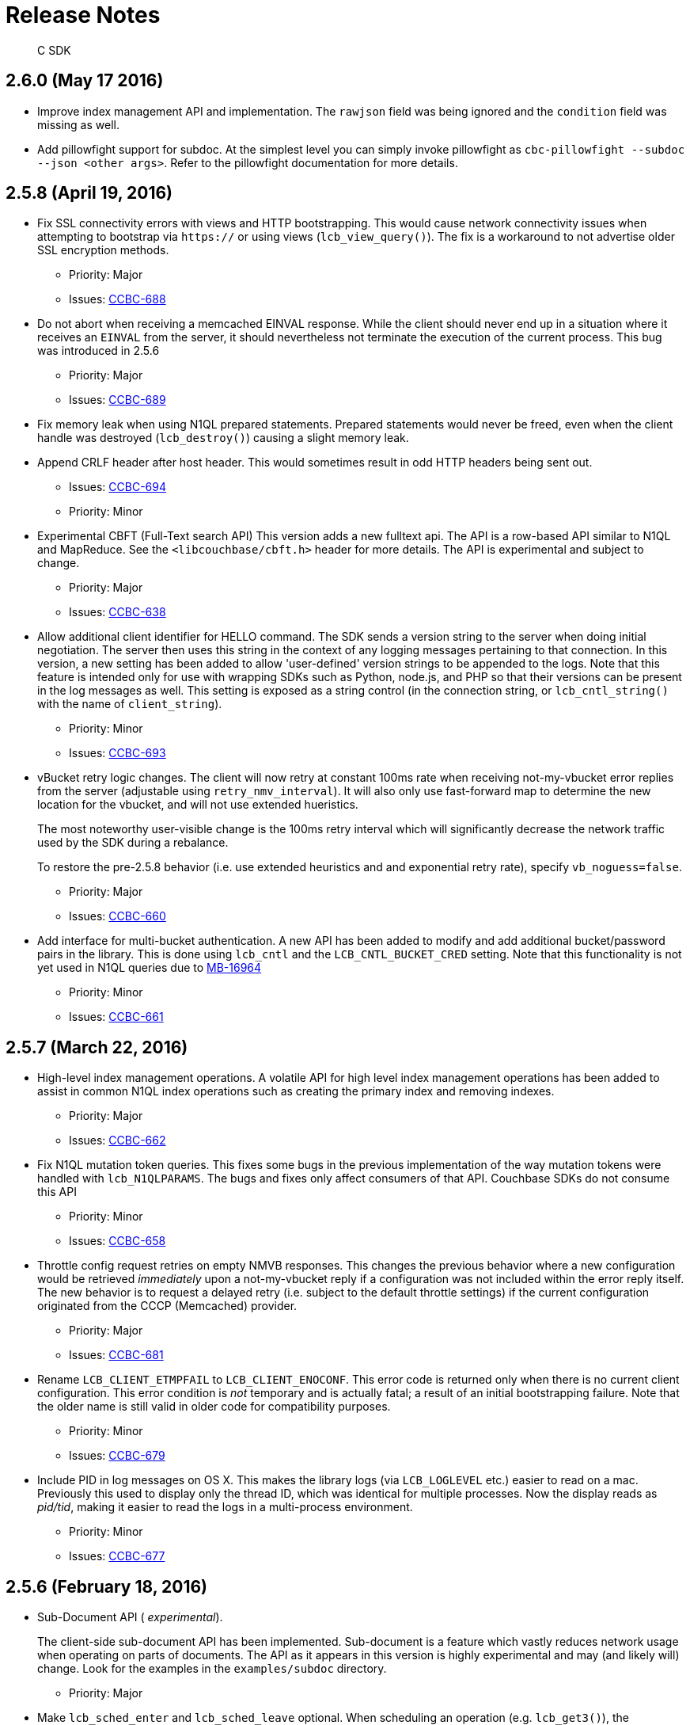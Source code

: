 = Release Notes

[abstract]
C SDK

== 2.6.0 (May 17 2016)

* Improve index management API and implementation.
The `rawjson` field was being ignored and the `condition` field was missing as well.
* Add pillowfight support for subdoc.
At the simplest level you can simply invoke pillowfight as `cbc-pillowfight --subdoc --json <other args>`.
Refer to the pillowfight documentation for more details.

== 2.5.8 (April 19, 2016)

* Fix SSL connectivity errors with views and HTTP bootstrapping.
This would cause network connectivity issues when attempting to bootstrap via `https://` or using views (`lcb_view_query()`).
The fix is a workaround to not advertise older SSL encryption methods.
 ** Priority: Major
 ** Issues: https://issues.couchbase.com/browse/CCBC-688[CCBC-688^]
* Do not abort when receiving a memcached EINVAL response.
While the client should never end up in a situation where it receives an `EINVAL` from the server, it should nevertheless not terminate the execution of the current process.
This bug was introduced in 2.5.6
 ** Priority: Major
 ** Issues: https://issues.couchbase.com/browse/CCBC-689[CCBC-689^]
* Fix memory leak when using N1QL prepared statements.
Prepared statements would never be freed, even when the client handle was destroyed (`lcb_destroy()`) causing a slight memory leak.
* Append CRLF header after host header.
This would sometimes result in odd HTTP headers being sent out.
 ** Issues: https://issues.couchbase.com/browse/CCBC-694[CCBC-694^]
 ** Priority: Minor
* Experimental CBFT (Full-Text search API) This version adds a new fulltext api.
The API is a row-based API similar to N1QL and MapReduce.
See the `<libcouchbase/cbft.h>` header for more details.
The API is experimental and subject to change.
 ** Priority: Major
 ** Issues: https://issues.couchbase.com/browse/CCBC-638[CCBC-638^]
* Allow additional client identifier for HELLO command.
The SDK sends a version string to the server when doing initial negotiation.
The server then uses this string in the context of any logging messages pertaining to that connection.
In this version, a new setting has been added to allow 'user-defined' version strings to be appended to the logs.
Note that this feature is intended only for use with wrapping SDKs such as Python, node.js, and PHP so that their versions can be present in the log messages as well.
This setting is exposed as a string control (in the connection string, or `lcb_cntl_string()` with the name of `client_string`).
 ** Priority: Minor
 ** Issues: https://issues.couchbase.com/browse/CCBC-693[CCBC-693^]
* vBucket retry logic changes.
The client will now retry at constant 100ms rate when receiving not-my-vbucket error replies from the server (adjustable using `retry_nmv_interval`).
It will also only use fast-forward map to determine the new location for the vbucket, and will not use extended hueristics.
+
The most noteworthy user-visible change is the 100ms retry interval which will significantly decrease the network traffic used by the SDK during a rebalance.
+
To restore the pre-2.5.8 behavior (i.e.
use extended heuristics and and  exponential retry rate), specify `vb_noguess=false`.

 ** Priority: Major
 ** Issues: https://issues.couchbase.com/browse/CCBC-660[CCBC-660^]

* Add interface for multi-bucket authentication.
A new API has been added to modify and add additional bucket/password pairs in the library.
This is done using `lcb_cntl` and the `LCB_CNTL_BUCKET_CRED` setting.
Note that this functionality is not yet used in N1QL queries due to https://issues.couchbase.com/browse/MB-16964[MB-16964^]
 ** Priority: Minor
 ** Issues: https://issues.couchbase.com/browse/CCBC-661[CCBC-661^]

== 2.5.7 (March 22, 2016)

* High-level index management operations.
A volatile API for high level index management operations has been added to assist in common N1QL index operations such as creating the primary index and removing indexes.
 ** Priority: Major
 ** Issues: https://issues.couchbase.com/browse/CCBC-662[CCBC-662^]
* Fix N1QL mutation token queries.
This fixes some bugs in the previous implementation of the way mutation tokens were handled with `lcb_N1QLPARAMS`.
The bugs and fixes only affect consumers of that API.
Couchbase SDKs do not consume this API
 ** Priority: Minor
 ** Issues: https://issues.couchbase.com/browse/CCBC-658[CCBC-658^]
* Throttle config request retries on empty NMVB responses.
This changes the previous behavior where a new configuration would be retrieved _immediately_ upon a not-my-vbucket reply if a configuration  was not included within the error reply itself.
The new behavior is to request a delayed retry (i.e.
subject to the default throttle settings) if the current configuration originated from the CCCP (Memcached) provider.
 ** Priority: Major
 ** Issues: https://issues.couchbase.com/browse/CCBC-681[CCBC-681^]
* Rename `LCB_CLIENT_ETMPFAIL` to `LCB_CLIENT_ENOCONF`.
This error code is returned only when there is no current client configuration.
This error condition is _not_ temporary and is actually fatal; a result of  an initial bootstrapping failure.
Note that the older name is still valid  in older code for compatibility purposes.
 ** Priority: Minor
 ** Issues: https://issues.couchbase.com/browse/CCBC-679[CCBC-679^]
* Include PID in log messages on OS X.
This makes the library logs (via `LCB_LOGLEVEL` etc.) easier to read on a  mac.
Previously this used to display only the thread ID, which was identical for multiple processes.
Now the display reads as _pid/tid_, making it easier  to read the logs in a multi-process environment.
 ** Priority: Minor
 ** Issues: https://issues.couchbase.com/browse/CCBC-677[CCBC-677^]

== 2.5.6 (February 18, 2016)

* Sub-Document API ( _experimental_).
+
The client-side sub-document API has been implemented.
Sub-document is a feature which vastly reduces network usage when operating on parts of documents.
The API as it appears in this version is highly experimental and may (and likely will) change.
Look for the examples in the `examples/subdoc` directory.

 ** Priority: Major

* Make `lcb_sched_enter` and `lcb_sched_leave` optional.
When scheduling an operation (e.g.
`lcb_get3()`), the scheduling function will implicitly create a scheduling context and submit the operation if none exists already.
A scheduling context is explicitly created by calling `lcb_sched_enter()` and finished by calling `lcb_sched_leave()` or `lcb_sched_fail()`.
 ** Issues: https://issues.couchbase.com/browse/CCBC-664[CCBC-664^]
 ** Priority: Major
* API3 is now stable.
The scheduling based API, introduced in version 2.4.0 and known as 'api3', is now stable and considered the API for use with the library.
The previous API (i.e.
'api2') is considered deprecated.
+
While API3 has been promoted to stable in this version, it has been available in its current form (and in a mostly compatible manner, _except_ the implicit scheduling feature - CCBC-664) since 2.4.0.
+
. Storing an item in API2
----
lcb_get_store_t cmd = { 0 }, *cmd_p = &cmd;
cmd.v.v0.key = "key";
cmd.v.v0.nkey = 3;
cmd.v.v0.bytes = "value";
cmd.v.v0.nbytes = 5;
cmd.v.v0.operation = LCB_SET;
lcb_store(instance, NULL, 1, &cmd_p);
----
+
.Storing an item in API3
----
lcb_CMDSTORE cmd = { 0 };
LCB_CMD_SET_KEY(&cmd, "key", 3);
LCB_CMD_SET_VALUE(&cmd, "value", 5);
cmd.operation - LCB_SET;
lcb_store3(instance, NULL, &cmd);
----

* Add `libcouchbase/` string to version identification to Memcached.
Connections to memcached will now be identified as `libcouchbase/version` rather than `version`.
This increases readability for server logs.
 ** Issues: https://issues.couchbase.com/browse/CCBC-656[CCBC-656^]
 ** Priority: Minor
* Hide `mutation_token` field from API3 mutation respones.
The `mutation_token` field has never been part of the API itself (it was previously present when api3 was marked as "experimental").
The mutation token for any operation must now be retrieved using the `lcb_resp_get_mutation_token()` to retrieve the actual mutation token.
 ** Issues: https://issues.couchbase.com/browse/CCBC-671[CCBC-671^]
 ** Priority: Minor
* Server's `PROTOCOL_BINARY_RESPONSE_EINTERNAL` is no longer mapped to `LCB_EINTERNAL`.
`LCB_UNKNOWN_MEMCACHED_ERROR` will be returned instead
 ** Priority: Minor
* Allow get-and-touch with an expiry of 0.
Clearing a document's expiry with `get` is now possible, using the new `LCB_CMDGET_F_CLEAREXP` in `lcb_CMDGET::cmdflags`.
 ** Issues: https://issues.couchbase.com/browse/CCBC-667[CCBC-667^]
 ** Priority: Major
* Allow multiple buckets when using sequence number consistency with N1QL This uses the new internal `scan_vector` protocol supporting multiple buckets, each providing their own `lcb_MUTATION_TOKEN` objects.
 ** Issues: https://issues.couchbase.com/browse/CCBC-658[CCBC-658^]
 ** Priority: Major

== 2.5.5 (January 12, 2016)

* Add `retry_interval` string option to adjust retry interval.
This allows the setting to be modified via `lcb_cntl_string()` and specified in the connection string.
 ** Priority: Major
 ** Issues: https://issues.couchbase.com/browse/CCBC-654[CCBC-654^]
* Handle backslashes in view row ID fields.
This would previously not be handled correctly as the backslashes would not be removed.
For example, an ID of `has_a_"quote` would appear in the API as `has_a_\"quote`.
This has been fixed, and document IDs are now properly processed as JSON.
 ** Priority: Major
 ** Issues: https://issues.couchbase.com/browse/CCBC-649[CCBC-649^]
* Allow 'file-only' configuration mode.
This allows applications to make the library instance exclusively configured from a file on the local filesystem rather than through network bootstrap.
This feature is undocumented and unsupported but may still be useful in some cases.
It may be enabled using the `bootstrap_on=file_only` connection string directive.u
 ** Priority: Major
 ** Issues: https://issues.couchbase.com/browse/CCBC-652[CCBC-652^]
* Log when squashing network errors.
This will make the library log the original error whenever a network error is translated from a more detailed description into `LCB_NETWORK_ERROR` (in case `detailed_errcodes` is not enabled), or if an OS-level error is found which cannot be translated into a more specific library error.
 ** Priority: Major
* Fix memcached/ketama hashing.
This fixes a bug in the ketama hashing code, which caused a key to be mapped to an effectively arbitrary server for the library instance.
In practice, the node a key was mapped to depended on the order in which the hosts were specified in the connection string.
This was always fixed to use hashing based on the lexical sort order of each server node.
It is highly recommended that applications upgrade to this version (2.5.5) for proper memcached (cache) bucket functionality.
 ** Priority: Critical
 ** Issues: https://issues.couchbase.com/browse/CCBC-653[CCBC-653^]
* Add `cbc-touch` subcommand.
This now allows the simple "touching", or modifying expiration time via the `cbc` command-line client.
 ** Priority: Major
 ** Issues: https://issues.couchbase.com/browse/CCBC-651[CCBC-651^]

== 2.5.4 (November , 2015)

* Validate vBucket master nodes for bounds when receiving new configuration.
This ensures that invalid configurations (addressing nodes which do not exist) do not make their way to KV routing operations.
 ** Priority: Major
 ** Issues: https://issues.couchbase.com/browse/CCBC-643[CCBC-643^]
* Add `lcb_strcbtype` to print the name of the callback type.
This small convenience function is added to pretty-print the type of callback being invoked.
The second argument to the callback can be passed to this function.
 ** Priority: Minor
* Disallow using `certpath` connection string option without the explicit SSL ( `couchbases://`) scheme.
Since the SSL and non-SSL schemes are similar, a typo can let a user mistakenly think that SSL is being used.
This is fixed by disallowing the other SSL option ( `certpath`) when SSL is not enabled.
 ** Priority: Minor
 ** Issues: https://issues.couchbase.com/browse/CCBC-644[CCBC-644^]
* Add convenience function to retrieve hostname for the key.
This is an alternative to retrieving the vBucket configuration (via `lcb_cntl()`) and mapping the key to an index, and mapping the index to a node.
Note that hostnames are sufficient for most but not all configurations.
Those running multiple server instances on the same host (for example, `cluster_run`) will still need to use the full set of steps as this function does not return a port.
This function is provided both as a vBucket API ( `lcbvb_get_hostname()`) which retrieves the hostname for an index as well as a top-level instance ( `lcb_t`) function ( `lcb_get_keynode()`) which accepts a key buffer and length.
 ** Priority: Minor
* Ensure embedded jsoncpp does not throw exceptions.
This caused some build issues with other build systems.
This has been fixed by replacing any exception throwing the code with `abort()` and `assert()` statements.
 ** Priority: Minor
 ** Issues: https://issues.couchbase.com/browse/CCBC-634[CCBC-634^]
* Log vBucket configuration parsing failures.
This logs vBucket configuration parsing failures when a given config received could not be parsed.
Parsing failures include both JSON syntax errors as well as improper fields or values within the config itself.
 ** Priority: Major
 ** Issues: https://issues.couchbase.com/browse/CCBC-647[CCBC-647^]
* Allow per-request N1QL timeouts to exceed global timeouts.
This scans the `"timeout"` property of the N1QL request and if set, will make the value of this property the timeout value for the request.
A small parser was implemented which converted the N1QL timeout values ( `s`, `h`, etc.) into microseconds.
 ** Priority: Major
 ** Issues: https://issues.couchbase.com/browse/CCBC-660[CCBC-660^]
* Request configuration refreshes when HTTP API redirects are received.
Redirects in Couchbase Server are sent when a node is about to exit the cluster.
We should take this as a sign to refresh the config since it indicates a node is about to be removed.
 ** Priority: Major
 ** Issues: https://issues.couchbase.com/browse/CCBC-646[CCBC-646^]

== 2.5.3 (August 27 2015)

* Add N1QL timeout feature.
This allows an independent timeout setting for N1QL.
Previously this would use the views timeout.
 ** Priority: Major
 ** Issues: https://issues.couchbase.com/browse/CCBC-631[CCBC-631^]
* Add N1QL prepared statements.
This allows prepared statements to be used with N1QL.
The library will maintain an internal _prepared statement cache_ which contains cached responses for internal `PREPARE` requests.
To use a prepared statement, an application can simply set the `LCB_CMDN1QL_F_PREPCACHE` bit in the `cmdflags` field within the `lcb_CMDN1QL` structure.
All the rest is handled internally within the library.
 ** Priority: Major
 ** Issues: https://issues.couchbase.com/browse/CCBC-633[CCBC-633^]

== 2.5.2 (July 23 2015)

* Fix off-by-one error when populating documents with pillowfight.
Previously pillowfight would only populate _N_-1 documents where _N_ is the ( `-I`, `--num-items`) option.
This has been fixed.
 ** Priority: Minor
* Don't generate negative keys for pillowfight.
For certain option configurations, pillowfight would generate negative keys (some keys were in the format of -nnnnnn).
 ** Priority: Minor
* Allow in-progress N1QL requests to be cancelled.
This allows in-progress N1QL requests to be canceled by adding a new API, `lcb_n1ql_cancel()`.
Invoking this function on an `lcb_N1QLHANDLE` handle (obtained via an _out_ parameter in the command structure) will effectively stop the request and stop delivering callbacks to the user.
 ** Priority: Major
 ** Issues: https://issues.couchbase.com/browse/CCBC-619[CCBC-619^]
* Rename `lcb_SYNCTOKEN` to `lcb_MUTATION_TOKEN`.
This experimental (volatile) API has been renamed to "Mutation Token" to better reflect naming conventions found in other client libraries.
 ** Priority: Minor
* Implement histogram/timings information for N1QL queries via `cbc-n1qlback`.
This adds support for the ( `-T`, `--timings`) option in the `cbc-n1qlback` benchmark/stress-test utility.
These timings reflect the latency between issuing the query and the receipt of the first row of the result set.
 ** Priority: Major
 ** Issues: https://issues.couchbase.com/browse/CCBC-624[CCBC-624^]
* Add ( `-M`, `--mode`) option to `cbc-create` to allow for upsert, insert, etc.
This allows `cbc-create` to use the full gamut of storage options available via the SDK by allowing an insert/upsert/replace mode as an argument to the new `--mode` option.
`append` and `prepend` are now also provided as options, though not documented.
 ** Priority: Major
 ** Issues: https://issues.couchbase.com/browse/CCBC-625[CCBC-625^]
* Support `CBC_CONFIG` environment variable for command line tools.
This variable specifies a path to an alternate `cbcrc` file which may be used to provide cluster/bucket settings.
This new option allows multiple configurations to coexist, without forcing any one of them to be inside the user's home directory.
 ** Priority: Minor
 ** Issues: https://issues.couchbase.com/browse/CCBC-626[CCBC-626^]

== 2.5.1 (June 17 2015)

Bug fixes and improvements in 2.5.1

* Fix hanging in durability operations if node is not present and constraints include failed node.
This condition may be triggered when only a single node remains in the broadcast probe and a command sent to it could not be scheduled.
A symptom of this bug was durability operations 'hanging'
 ** Priority: Major
 ** Issues: http://issues.couchbase.com/browse/CCBC-607[CCBC-607^]
* Improved handling of topology changes when non-data (N1QL, Index) nodes are part of the cluster.
This fixes some issues (mainly crashes) when non-data nodes are found inside the cluster during a topology change.
While the library since version 2.4.8 was able to handle initial bootstrapping with non-data nodes, it would still crash when such nodes were encountered during configuration changes.
 ** Priority: Major
 ** Issues: http://issues.couchbase.com/browse/CCBC-609[CCBC-609^], http://issues.couchbase.com/browse/CCBC-612[CCBC-612^]
* Improved random host selection algorithm for REST services This new algorithm ensures that the distribution is even among all _eligible_ nodes for a given service.
The old algorithm would only distribute evenly when the assumption that all nodes contained the same services were true.
However this assumption is no longer necessarily true with Couchbase 4.0.
In this case the algorithm ensures that the random selection inspects only the pool of nodes which are known to have a given service enabled.
 ** Priority: Major
 ** Issues: http://issues.couchbase.com/browse/CCBC-611[CCBC-611^]
* Ensure ketama/Memcached-bucket hashing works correctly when non-data nodes are part of the cluster.
In previous versions, ketama hashing would incorrectly consider all nodes as candidates for keys, which would result in some items being routed to non-data nodes, resulting in odd errors and inaccessible data.
This is only an issue for the still-unreleased Couchbase 4.0.
 ** Priority: Major
 ** Issues: http://issues.couchbase.com/browse/CCBC-613[CCBC-613^]
* Set `TCP_NODELAY` as a server side option, if it's enabled on the client.
This uses the `HELLO` protocol functionality to enable this feature, if  this feature is also enabled on the client (enabled by default).

New features in 2.5.1

* Add `cmake/configure` option for enabling the embedding of the libevent  plugin.
This option, named `--enable-embedded-libevent-plugin`, will cause  the plugin to be linked in with the core library ( _libcouchbase_) rather  than built as its own object
 ** Priority: Minor
* Add new combined "Store-with-durability" operation.
This new API, called `lcb_storedur3()` allows specifying the storage input options as well as the associated durability options in a single command.
Likewise, the status of the operation (including durability) is returned in the operation's callback.
 ** Priority: Major
 ** Issues: http://issues.couchbase.com/browse/CCBC-616[CCBC-616^]

== 2.5.0 (May 12 2015)

This change in the major version number signals the addition of new features for Couchbase Server 4.0; most of the actual new functionality for Couchbase 4.0 has already been included (incrementally) in prior 2.4.x versions.
The new 2.5 version is built on the 2.4.x codebase.

* Add `cbc-n1qlback` - a simple benchmark for N1QL queries.
This functions by executing a line-delimited file containing query bodies using multiple threads if possible.
 ** Priority: Major
 ** Issues: http://issues.couchbase.com/browse/CCBC-604[CCBC-604^]
* `TCP_NODELAY` functionality has now been placed into effect.
This functionality was nominally present in prior versions, but would not work because of a typo.
 ** Priority: Minor
* Add 'tick' or 'pump' mode for I/O As an alternative to `lcb_wait()`, applications may call `lcb_tick_nowait()` to incrementally perform (non-blocking) I/O.
This may provide a performance boost when batching/scheduling many operations.
`lcb_wait()` itself must be called to guarantee completion of all operations, and the `lcb_tick_nowait()` functionality is only available on some I/O plugins.
See the API docs for more information.
 ** Priority: Major
 ** Issues: http://issues.couchbase.com/browse/CCBC-598[CCBC-598^]
* Allow "console logger" to log to a file  As a convenience, it is now possible to direct the library to write to  a log file rather than standard error.
This is possible using the `LCB_CNTL_CONLOGGER_FP` (to programmatically set a `FILE*` value via `lcb_cntl()`) or `console_log_file` to set the path of the file (which  will be overwritten) via `lcb_cntl_string()` or the connection string.
* Make `lcb_N1QLPARAMS` repeatable/debuggable  This allows the `lcb_n1p_mkcmd()` call to be invoked multiple times without  actually modifying internal state.
Previously calling this function twice  would result in corruption of the internal parameter state.
In this version,  a new function, `lcb_n1p_encode()` has been added (which `lcb_n1p_mkcmd()`  wraps) which may be used to inspect the encoded form of the query.

== 2.4.9 (April 14 2015)

* Disable HTTP provider when any CCCP config is received.
This makes the assumption that CCCP will always be available if even a single node provides an HTTP configuration.
This change may break some corner-case upgrade scenarios from version 2.2 to 2.5 where a newly added 2.5 node is subsequently removed.
 ** Priority: Major
 ** Issues: http://issues.couchbase.com/browse/CCBC-526[CCBC-526^], http://issues.couchbase.com/browse/CCBC-589[CCBC-589^]
* Fix additional missing defines for UV's `EAI_*` symbols This was not entirely fixed in 2.4.8, since some undefined macros still remained.
 ** Priority: Major
 ** Issues: http://issues.couchbase.com/browse/CCBC-596[CCBC-596^]
* Make connection string timeout parameters (e.g.
`operation_timeout`) always specify seconds; this will no longer require the decimal point to be used, but will break any prior usages of this value for microseconds.
 ** Priority: Minor
 ** Issues: http://issues.couchbase.com/browse/CCBC-597[CCBC-597^]
* Add `cbc n1ql` subcommand, which executes N1QL queries.
This subcommand is still a bit rough around the edges, mainly because of server-side support for "pretty=false" (which makes the rows display rather weirdly).
 ** Priority: Major
 ** Issues: http://issues.couchbase.com/browse/CCBC-595[CCBC-595^]
* Allow usage of `-D` option in `cbc` and `cbc-pillowfight` tools.
This flag allows specifying connection string options in a more concise form on the commandline.
The `-D` option may be specified multiple times in the form of `-Doption=value`.
 ** Priority: Minor
* Interpret `couchbase://host:8091` connection string as `couchbase://host` Previously the library would treat `8091` as a memcached port.
While technically correct according to the connection string semantics, would often be a source of confusion for users migrating from older versions of the library (or other SDKs) when using the form `+http://host:8091+`.
A special provision is thus made for such a cas.
 ** Priority: Major
 ** Issues: http://issues.couchbase.com/browse/CCBC-599[CCBC-599^]
* Implement enhanced durability using sequence numbers.
This feature is available in Couchbase 4.0, and uses sequence numbers (optionally specified in the response packet of each mutation).
sequence-based durability constraints help resolve some ambiguity in the case of checking the durability of items which have since been mutated, or in the case of a cluster failover.
Using this functionality requires the `LCB_CNTL_FETCH_SYNCTOKENS` (or `fetch_synctokens`) and the `LCB_CNTL_DURABILITY_SYNCTOKENS` (or `dur_synctokens`) settings to be enabled (using `lcb_cntl()` or `lcb_cntl_string()`, or in the connection string).
Enabling `LCB_CNTL_FETCH_SYNCTOKENS` will cause mutation response packets from the server to return an additional 16 bytes of sequence data, and enabling `LCB_CNTL_DURABILITY_SYNCTOKENS` will cause `lcb_durability_poll()` to transparently use this information (rather than the CAS) to check for persistence/replication.
*Only available in Couchbase 4.0*.
As a result of this feature, much of the durability subsystem itself has been rewritten, making durability overall more performant, even for CAS-based durability.
 ** Priority: Major
 ** Issues: http://issues.couchbase.com/browse/CCBC-569[CCBC-569^]
* Add `lcb_version_g` extern symbol as alternative to `lcb_get_version()`.
This symbol is an extern global which allows simple runtime checking of the library version.
This is more convenient than `lcb_get_version()` as it avoids the requirement to create a temporary variable on the stack ( `lcb_get_version()` returns a string, and requires an `lcb_U32` pointer as its first argument to get the actual numeric version).
 ** Priority: Minor

== 2.4.8 (Mar. 8 2015)

* Retry next nodes on initial bootstrap, even if first node says bucket does not exist (or auth error), as this might be a recently removed node
 ** Priority: Major
 ** Issues: http://issues.couchbase.com/browse/CCBC-577[CCBC-577^]
* The `cbc` and `cbc-pillowfight` binaries on Windows are now distributed in both _release_ and _debug_ variants.
Previously they would be clobbered by one or the other depending on the build host.
This fixes some issues in performance and dependency resolution when using these libraries.
 ** Priority: Minor
 ** Issues: http://issues.couchbase.com/browse/CCBC-581[CCBC-581^]
* Provide Read-Only config cache mode.
In this mode the configuration cache file is read but never updated.
Additionally, a missing file in this mode results in a hard error.
 ** Priority: Major
 ** Issues: http://issues.couchbase.com/browse/CCBC-584[CCBC-584^]
* Keep vBucket heuristic guesses for limited periods of time.
This will allow previously-learned vBucket master locations to persist over a configuration change, providing these changes were discovered recently.
This allows the reduction of not-my-vbucket responses while allowing new configs to overwrite our heuristic info, if the heuristic is too old.
 ** Priority: Major
* Fix potential crashes in get-with-replica ( `lcb_rget3`, `lcb_get_replica`) when there are no replicas available, or if there is an error in retrieving from one of the replicas.
 ** Priority: Major
 ** Issues: http://issues.couchbase.com/browse/CCBC-586[CCBC-586^]
* Do not wait between not-my-vbucket retries This behavior restores the pre 2.4.0 behavior of retrying not-my-vbucket responses, with a more intelligent retry/rotation algorithm (see the release note about "vbucket map heuristics").
Previously a wait-time was introduced because of potential busy loops in retrying to the same node.
The `LCB_CNTL_RETRY_NMV_IMM` setting can be used to disable this functionality (by disabling it, i.e.
setting it to 0).
This may also be disabled in the connection string via `retry_nmv_imm=0`.
 ** Priority: Major
 ** Issues: http://issues.couchbase.com/browse/CCBC-588[CCBC-588^]
* Fix compilation error with UV when `EAI_BADHINTS` is not defined in the system.
This is primarily an issue with newer UV versions and some versions of Linux
 ** Priority: Major
 ** Issues: http://issues.couchbase.com/browse/CCBC-590[CCBC-590^]
* Allow means to disable C++ behavior on public library structures, allowing them to be initialized via C-style static initializers.
This allows the zeroing of structures such as `lcb_get_cmd_t cmd = { 0 }`, which would ordinarily fail under C++ compilation because of that structure having a defined C++ constructor.
Applications can take advantage of this feature by defining the `LCB_NO_DEPR_CXX_CTORS` preprocessor macro when compiling.
 ** Priority: Major
 ** Issues: http://issues.couchbase.com/browse/CCBC-591[CCBC-591^]
* Fix some bugs in timing behavior ( `lcb_enable_timings`).
Timings between 1000-2000ms are now reported accurately.
Additionally for more common handling, second timing ranges (between 1-9s) are reported in ms range (i.e.
timings of 4 seconds are reported as 3000-4000ms ).
 ** Priority: Minor
 ** Issues: http://issues.couchbase.com/browse/CCBC-582[CCBC-582^]

== 2.4.7 (Feb. 17 2015)

* Fix SSL connection failures with `SSL_UNDEFINED_CONST_FUNCTION`.
This would sometimes cause failures during early connection/negotiation stages.
 ** Priority: Major
 ** Issues: http://issues.couchbase.com/browse/CCBC-571[CCBC-571^]
* Add _experimental_ support for N1QL queries.
This adds support for contacting N1QL endpoints and retrieving their result sets.
The support at both the client and server components is still a work in progress.
The API is similar to the view api (see `lcb_view_query()`) added in version 2.4.6.
See details in `<libcouchbase/n1ql.h>`
 ** Priority: Major
 ** Issues: http://issues.couchbase.com/browse/CCBC-572[CCBC-572^]
* Add _experimental_ support for geospatial view queries.
GeoSpatial views are available as an experimental feature in the current releases of the server.
This will soon be offered as a stable feature in future releases.
Applications may now use the `lcb_RESPVIEWQUERY::geometry` field and the `LCB_CMDVIEWQUERY_F_SPATIAL` to utilize geospatial views.
 ** Priority: Major
 ** Issues: http://issues.couchbase.com/browse/CCBC-573[CCBC-573^]
* Fix memory leak for retried commands.
In cases where a given command needs to be retried more than once, a memory leak was fixed in which the previous instance of the pacekt was not properly freed.
 ** Priority: Major
 ** Issues: http://issues.couchbase.com/browse/CCBC-574[CCBC-574^]

== 2.4.6 (January 20 2015)

* Fix floating point exception on OS X.
A floating point exception would sometimes be thrown on OS X sytems due  to bad time structure initialization.
The installation provided with  homebrew for 2.4.5 fixed this issue.
This is completely fixed in 2.4.6  Priority: Major
* Improve warning messages when using deprecated options in `cbc`.
This provides less ambiguous help messages when using deprecated options, showing a full and complete example for proper usage (when possible).
 ** Priority: Minor
 ** Issues: http://issues.couchbase.com/browse/CCBC-562[CCBC-562^]
* Add patch/micro version to DLL information on Windows.
This lets the user see the exact version of the library on windows (via right clicking on the DLL and inspecting the details).
Previously this information contained only the major and minor versions.
 ** Priority: Minor
 ** Issues: http://issues.couchbase.com/browse/CCBC-563[CCBC-563^]
* Provide _pkgconfig_ ( `.pc`) file with installation.
This may help third party applications and libraries link against libcouchbase  in some environments.
* Provide one-off `unsafe_optimize` option for connection string/ `lcb_cntl`.
This provides a shorter way to enable some potentially unsafe optimizations which may make the client perform better in some scenarios.
 ** Priority: Minor
* Allow prompting for password in `cbc`.
The `cbc` and `cbc-pillowfight` utilities will now securely prompt for the password if the password specified on the commandline is a hyphen ( `-`).
 ** Priority: Minor
 ** Issues: http://issues.couchbase.com/browse/CCBC-565[CCBC-565^]
* Fix timeouts in some durability when not all replicas are online.
The library will now fail the operation with `LCB_DURABILITY_ETOOMANY` rather than allowing the operation to timeout.
 ** Priority: Major
 ** Issues: http://issues.couchbase.com/browse/CCBC-560[CCBC-560^]
* Add high level row-based view functionality.
This adds a new API (currently considered _volatile_) which allows intelligently querying views.
This builds atop the basic HTTP interface, and exposes a row-based callback API based upon streaming JSON parsing.
The new API is defined in `<libcouchbase/views.h>`.
This API will become more stable over time.
 ** Priority: Major
 ** Issues: http://issues.couchbase.com/browse/CCBC-100[CCBC-100^]
* Parse configuration service locations for experimental services  This exposes the N1QL and indexing services via the _lcbvb_ API.
See `libcouchbase/vbucket.h` for more information.

== 2.4.5 (December 17 2014)

* Fix `pillowfight` ignoring `set-ratio` values above 50 The program would ignore these values and act as if 100 was specified, thus never issuing any GET operations
 ** Priority: Minor
 ** Issues: http://couchbase.com/issues/browse/CCBC-550[CCBC-550^]
* Building with autotools is no longer supported.
If building the library from source, you _must_ use http://cmake.org/download[CMake^] version 2.8.9 or greater.
If unfamiliar with CMake, the README describes the process.
Included also is a top-level script called `configure.pl` which functions with an autoconf-like interface.
 ** Priority: Major
* Fix customized IOPS crashes in some usage cases This fixes scenarios where applications assume that the built-in IOPS version is 0, and attempt to "Subclass" the IOPS structure.
The internal version of the library structure is now 3, with some extra heuristics in place to ensure that the older code will still function.
This issue was most visible in the Python SDK when using the gevent or Twisted plugins.
This issue was first introduced with version 2.4.4
 ** Priority: Critical
 ** Issues: http://couchbase.com/issues/browse/CCBC-557[CCBC-557^]
* Allow raw `certpath` to be passed without need for percent-encoding (in most cases)  This allows for a common pattern fo passing `certpath` in the connection string as  a raw, unencoded path.
This allows a user to do `couchbases://host/bucket?certpath=/foo/bar/baz`.
* Fix missing installation UV plugin headers and source In 2.4.4 this was accidentally left out, and would only be installed if the plugin itself was built and installed.
This affected building the Node.JS SDK using an existing libcouchbase install.
 ** Priority: Major
 ** Issues: http://couchbase.com/issues/browse/CCBC-558[CCBC-558^]

== 2.4.4 (Nov. 19 2014)

* Detect disconnected pooled sockets This allows the connection pool to detect dead sockets which were closed by a server when they were idle.
Sometimes servers will close connections to open idle sockets to save resources, or because of bugs in their implementations.
This will fix some issues experienced with views where queries would randomly fail with `LCB_NETWORK_ERROR` or `LCB_ESOCKSHUTDOWN`, by first checking if the socket is alive before returning it back to the library's core.
Note that the `libuv` plugin does not implement this functionality yet.
 ** Priority: Critical
 ** Issues: http://couchbase.com/issues/browse/CCBC-546[CCBC-546^]
* Fix _pillowfight_ `--min-size` bug This fixes a bug where pillowfight would sometimes compare the `min-size` option to an uninitialized `max-size` option and round it down to that value; then would set the `max-size` option.
 ** Priority: Major
 ** Issues: http://couchbase.com/issues/browse/CCBC-542[CCBC-542^]
* Don't ignore `LCB_CNTL_DURABILITY_INTERVAL` Fix a bug where this interval would be ignored, if modified by the user; always reverting to 100ms.
 ** Priority: Major
 ** Issues: http://couchbase.com/issues/browse/CCBC-543[CCBC-543^]
* Fix memory leak with HTTP requests using a request body Requests (such as `PUT`, `POST`, etc) which contained a request body would cause a memory leak as the library forgot to free them when the request object was destroyed.
 ** Priority: Major
 ** Issues: http://couchbase.com/issues/browse/CCBC-538[CCBC-538^]
* Fix errneous `LCB_SUCCESS` return when passed duplicate keys to `lcb_durability_poll()`.
This would cause applications to mistakenly wait for a callback to arrive, when in fact the command had failed.
 ** Priority: Major
 ** Issues: http://couchbase.com/issues/browse/CCBC-535[CCBC-536^]
* Add option to preserve vbucket ownership heuristics across config updates This allows the learned configuration settings to persist between configuration updates.
The default behavior (up to, and including this change) is to discard any "learned" configuration in favor of the explicitly new config passed to the server.
This new option allows this information to be persisted when a new configuration update is received.
This behavior is considered experimental, and is primarily intended to reduce the time it takes for the client to relearn the current node (which is typically under 1-2 seconds).
 ** Priority: Minor
 ** Issues: http://couchbase.com/issues/browse/CCBC-530[CCBC-530^]
* Relocate memcached packets on topology changes for memcached buckets This enhances the behavior of the client when operating with a memcached bucket during a topology change.
Previously the library would not relocate packets to new servers, resulting in errors for items which were now mapped to wrong nodes.
The new behavior remaps the key to the new server using the updated ketama hashing.
Note that as a current restriction, the remapping will be performed based on the key of the item, not any `hashkey` parameter being employed.
 ** Priority: Major
 ** Issues: http://couchbase.com/issues/browse/CCBC-331[CCBC-331^]
* Return error if ignored/conflicting options are found This changes the behavior of the library to throw an error if a specific option field was filled in which did not make sense for a given command, for example, specifying a `cas` value using a `LCB_ADD` operation with `lcb_store`.
 ** Priority: Major
 ** Issues: http://couchbase.com/issues/browse/CCBC-529[CCBC-529^]
* Fix issue when sending out large _OBSERVE_ command.
This would cause a partial command to be sent out if the size of the output packet was greater than 512 bytes.
This has been fixed by dynamically growing the output buffer for _OBSERVE_
 ** Priority: Minor
 ** Issues: http://couchbase.com/issues/browse/CCBC-528[CCBC-528^]
* Fix spurious timeouts when using `lcb_durability_poll` This fixes an issue where sometimes the durability poll operation would prematurely time out.
 ** Priority: Major
 ** Issues: http://couchbase.com/issues/browse/CCBC-527[CCBC-527^]

== 2.4.3 (Oct. 21 2014)

* Disable support for SSLv3 This works around the _POODLE_ SSLv3 vulnerability by disabling support for anything below TLSv1.
 ** Priority: Critical
 ** Issues: http://couchbase.com/issues/browse/CCBC-523[CCBC-523^]
* Pillowfight enhancements Several behavior changes were made to pillowfight in this version.
These are:
 ** The `-l` or `-c -1` option is in effect by default.
This means that by default `pillowfight` will run an infinite number of cycles.
The previous behavior was to default to a single cycle, requiring an explicit `--loop` to ensure the workload ran for a considerable amount of time.
 ** When multiple threads are used, the workload is divided among the threads, thus making it that each thread only operates on a subset of the data.
 ** A `--sequential` option has been added to allow the workload to operate in _sequence_ on the total number of items.
This is useful when wishing to load a bucket with many items.
 ** A `--start-at` option has been added to allow the workload to specify an alternate range of keys; effectively allowing resumption of a previous run.
The `--start-at` flag allows to specify the lower bound number which will be used to generate keys.
Thus a `--num-items=20000` and a `--start-at=10000` will generate keys from 10000 through 30000.
 ** The _population_ phase has now been merged with the general workload implementation.
This means that all worker threads will participate in the population phase.
The previous behavior limited the populate phase to a single thread.
 ** If `stdout` is detected to be a terminal, a simple "OPS/SEC" meter will periodically write the estimated throughput to the screen.
* Fix memory leak when using large read buffers In the case where large read buffers are used (and the `iovec` elements becomes sizable, the library may end up incorrectly caching some memory blocks for future use.
This fix makes the blocks be cached at the allocator level, so that they are properly (re) utilized.
 ** Priority: Major
 ** Issues: http://couchbase.com/issue/browse/CCBC-519[CCBC-519^]
* Use forward map (and other heuristics) to get a next node for an item after a not-my-vbucket reply.
Since the server (see bug attached) does not always guarantee that a given config is the most _correct_, the client must do some guesswork in order to properly map a node when it gets a not-my-vbucket; especially if the config says that the node is the correct one.
 ** Priority: Major
 ** Issues: http://couchbase.com/issues/browse/MB-12268[MB-12268^]

== 2.4.2 (Sep. 23 2014)

* Mark the `hashkey` fields as being _volatile_.
Usage of this field is not supported in many cluster systems and is thus not supported functionality.
It exists primarily as a legacy from an older API
 ** Priority: Major
 ** Issues: http://couchbase.com/issues/browse/CCBC-508[CCBC-508^]
* Add "key stats" mode to `lcb_CMDDSTATS`.
This adds an additional key stats mode to the `lcb_stats3()` API which interprets the `key` field as being a document ID for which information (such as expiry, status) should be retrieved, rather than a system statistics key.
Similar functionality already exists in the Java client library as `getKeyStats()`.
In addition to this feature, a `cbc stats --keystats` option is also provided to employ this functionality from the command line.
 ** Priority: Major
 ** Issues: http://couchbase.com/issues/browse/CCBC-318[CCBC-318^]
* Add more details about replica nodes in the `cbc hash` command.
 ** Priority: Minor
 ** Issues: http://couchbase.com/issues/browse/CCBC-504[CCBC-504^]
* Add `lcb_cntl()` setting to retrieve bucket name.
Previously the library did not have a means by which the bucket name could be retrieved.
Using the `LCB_CNTL_BUCKETNAME` setting, the bucket name will now be returned.
 ** Priority: Major
 ** Issues: http://couchbase.com/issues/browse/CCBC-502[CCBC-502^]

== 2.4.1

* Implement `mcflush` subcommand for `cbc`.
This was removed in the cbc rewrite as the previous `flush` command.
 ** Priority: Minor
 ** Issues: http://couchbase.com/issues/browse/CCBC-486[CCBC-486^]
* Requests issued to an invalid replica via `lcb_get_replica()` should fail with the `LCB_NO_MATCHING_SERVER_CODE`.
Previously this sometimes went through due to an incorrect bounds checking in the `lcbvb_vbreplica()` function.
 ** Priority: Major
 ** Issues: http://couchbase.com/issues/browse/CCBC-488[CCBC-488^]
* Fixed a memory leak in `lcb_get_replica()` when the operation would fail.
 ** Priority: Major
 ** Issues: http://couchbase.com/issues/browse/CCBC-489[CCBC-489^] http://couchbase.com/issues/browse/CCBC-490[CCBC-490^]
* Fix memory leak in `lcb_sched_fail()` when extended commands are in the pipeline
 ** Priority: Major
 ** Issues: http://couchbase.com/issues/browse/CCBC-474[CCBC-474^]
* Provide `lcb_dump()` function call to dump state information about a client handle.
The function call itself is currently marked as volatile and the output format is very much likely to change.
 ** Priority: Minor
 ** Issues: http://couchbase.com/issues/browse/CCBC-490[CCBC-491^]
* Fix `ratio` argument in `cbc-pillowfight`.
This ensures that the `ratio` argument will truly determine the ratio of gets to sets.
 ** Priority: Minor
* Fix crash when HTTP request is retried.
This may take place during topology changes
 ** Priority: Major
 ** Issues: http://couchbase.com/issues/browse/CCBC-497[CCBC-497^]
* Allow simple host-port string in connection string, giving it an implicit `http://` scheme.
This allows easier backwards compatibility with some application
 ** Priority: Minor
 ** Issues: http://couchbase.com/issues/browse/CCBC-500[CCBC-500^]
* Update some SSL options to better reflect server 3.0 functionality The old `capath` option has been renamed to `certpath` to indicate that the path is not to the signing authority, but to the self-signed server certificate generated by the server itself.
Additionally the `no_verify` option has been hidden.
 ** Priority: Major
 ** Issues: http://couchbase.com/issues/browse/CCBC-501[CCBC-501^]

== 2.4.0 GA

* [major] Attempt to retry items that are mapped to a non-existent node in a degraded cluster.
Rather than returning `LCB_NO_MATCHING_SERVER` the behavior should be to wait for the item to succeed and attempt to fetch a new cluster configuration.
In order to control how such 'orphaned' commands are handled, a new value has been added to the `lcb_RETRYMODEOPTS` called `LCB_RETRY_ON_MISSINGNODE` which dictates how commands should be rescheduled if the associated vbucket has no master.
The default is to retry the command until it times out, but by setting this value to `0` (See `LCB_CNTL_RETRYMODE`) it may only be attempted once, causing 'fail fast' behavior in such a case.
* [major] Don't throttle config requests based on initial file-based config.
This allows the client to quickly recover from a stale config cache without  waiting for the `LCB_CNTL_CONFDELAY_THRESH` interval to elapse.
Prior to this  fix, a client would appear to "not recover" if bootstrapping from a stale cache.
In reality the client would eventually recover but was waiting for the delay  threshold to elapse.
* [major] Ignore `NOT_MY_VBUCKET` config payloads if CCCP provider is disabled.
This allows the client to circumvent any possible bugs in the CCCP response  payload and rely entirely on the HTTP config.
It also allows 'rewriting'  proxies like confsed to function.

== 2.4.0-beta

* [major] Better error reporting for SSL failures.
This adds new error codes ( `LCB_SSL_ERROR`, `LCB_SSL_CANTVERIFY`)  which are returned on initialization and verification failures  respectively.
* [minor] Communication via legacy memcached servers is possible  by using the `memcached://` scheme in the connection string.
* [minor] Environment variables understood by the library are now  documented in their own section.
* [major] Add `lcb_get_node()` function to retrieve addresses for  various nodes in the cluster.
This deprecates the `lcb_get_host()`, `lcb_get_port()` and `lcb_get_server_list()` functions as they are  constrained to only return information about the administrative API.
The new function is configurable to return information about various  ports.
* [major] The `dsn` field in the `lcb_create_st` structure has been  renamed to `connstr`.
* [major] An HTTP request which has followed redirects will cause the `lcb_wait()` function to never return.
This bug was introduced in  2.4.0-DP1 and has now been fixed.
* [minor] `lcb_get_server_list()` function now returns updated information  from the current cluster configuration.
Previously this would only return  a node from the list specified during initial creation.
* [minor] Provide additional error classifiers.
Two error classifiers have been added, they are:
 ** `LCB_ERRTYPE_SRVLOAD` which indicates that the server is likely under high load.
 ** `LCB_ERRTYPE_SRVGEN` which indicates that the error is a direct reply from the server.
This code can help distinguish between client and server generated return codes.
* [major] Provide HTTP keepalive and connection pooling for HTTP requests.
This allows the client to reuse an HTTP connection for multiple requests rather than creating a new connection and closing it for each operation.
The functionality may be controlled via the `LCB_CNTL_HTTP_POOLSIZE` setting which limits how many open connections (per server) to maintain inside the client.
Setting this value to `0` will disable pooling and restore old behavior.
* [major] Properly schedule next invocations for retry queue.
A bug was introduced  in 2.4.0-dp1 which would cause the next tick callback to be invoked in what is  effectively a busy loop.
This would be reflected in higher CPU load and less  throughput during topology changes.
* [major] Return error if empty key is passed to an operation.
Empty keys will  cause the server to drop the connection.
The error code returned is the newly added `LCB_EMPTY_KEY`
* [minor] Provide setting to disable refreshing the configuration when an HTTP  API error is encountered (from one of the HTTP callback functions).
This  adds the `LCB_CNTL_HTTP_REFRESH_CONFIG_ON_ERROR` setting.
* [major] Fix bug where the CCCP provider may prematurely fail, activating the  HTTP provider

== 2.4.0-dp1 (2014-06-18)

*Changes affecting older APIs*

* [minor] Make `run_event_loop` and `stop_event_loop` private.
These functions may no longer be used from within an application to  start/stop the event loop.
`lcb_wait()` and `lcb_wait3()` should be  used instead.
* [major] Deprecate the `lcb_set_XXX` functions.
`lcb_set_timeout`  and some other calls have been deprecated in favor of the `lcb_cntl()`  interface.
These functions will still work but will cause the compiler  to print a deprecation warning.
* [minor] `lcb_socket_t` is typedefed to a `DWORD` on windows.
In  previous versions this was an `int`.
* [minor] Connecting to a standalone memcached instance is currently no longer  supported.
* [major] `lcb_set_error_callback()` has been deprecated.
Applications should  use the new `lcb_set_bootstrap_callback()` and/or operation callbacks  to determine success/failure status.
* [major] `lcb_get_last_error()` has been deprecated.
Error information is always  returned in the operation callback
* [major] Disable the sending of `GETQ` packets.
The format of this command  is cumbersome to deal with and in most uses cases is actually slightly _less_ efficient on the network.
Note that this does not change the API  of the actual `lcb_get()` call, but simply changes the format of the  packets sent over the wire.
* [major] The IOPS API has been changed.
This is considered volatile interface  and may subsequently change in the future as well.

*New APIs added in 2.4.0 extending existing functionality*

These changes extend existing features with enhanced APIs

* [major] Additional APIs for `lcb_cntl()`.
These consist of helper functions  to make it easier to use simple types or strings rather than pointers, if  possible.
These functions are `lcb_cntl_string()`, `lcb_cntl_setu32()` and `lcb_cntl_getu32()`
* [minor] Provide extended version of `lcb_wait()`.
A new function called `lcb_wait3()` has been added which offers additional  options with respect to running the event loop.
Specifically it offers to  bypass the check for pending operations which `lcb_wait()` executes.
This  is both more performant and allows us to wait for operations which are  not explicitly scheduled.
* [major] Provide API to request a configuration refresh.
Sometimes it is necessary to force the client to request a new configuration,  for example in certain failover conditions.
A new API called `lcb_config_refresh()`  has been added, and should be used in conjunction with `lcb_wait3()`.
* [major] Provide bootstrapping notification callback  This provides an explicit `lcb_set_bootstrap_callback()` to definitively  determine whether the client has received its initial configuration (and  thus may now start performing operations) or whether it failed (and thus  must be reinitialized).
This deprecates the common use case of `lcb_set_error_callback()`.
* [major] New vBucket interface/API.
This API is used internally and exposed  as _volatile_ inside the public header files.
It provides extended features,  a more concise API, and is compatible with the upcoming Couchbase 3.0 config  format.
Note that file-based configuration caches written by this version of  the library are incompatible with previous versions, however this version may  read caches generated by previous versions.
This is because this version generates  a stripped-down version of the "terse" configuration style.
* [major] Extended detailed error codes.
These error codes expose more detail about the `NETWORK_ERROR` and `CONNECT_ERROR` codes returned by previous versions of the library.
The extended  codes are not returned by default and must be explicitly enabled in order to  retain backwards compatibility with applications which rely on the older  error codes.

*New Features in 2.4.0*

* [major] Connection Strings (aka "dsn") feature for instance creation.
This adds a new  version of the `lcb_create_st` structure which is passed a URI-like string  rather than a semicolon-delimited list of hosts.
This string is used to  provide options and the list of hosts that the library should connect to.
For example, `couchbase://default/localhost&compression=off`
* [major] SSL transport support for Couchbase 3.0 Enterprise.
Couchbase 3.0 enterprise features the ability to encrypt communications  between the client and the server using the SSL protocol.
SSL protocol  support in _libcouchbase_.
* [major] Retry queue for failed operations.
The retry queue is used  as a place to place operations which have failed internally and which  should be retried within a certain amount of time.
This also provides  options on which commands should be retried.
* [minor] Compression/JSON flag (aka Datatype) support  This adds support for a future feature of Couchbase server which will  feature transparent compression.
This feature also allows the server  to signal to the library if a document is JSON or not.
The compression  feature may be disabled at compile-time, and may also be modified at  runtime by setting `compression=off` in either the connection string  or via `lcb_cntl_setstring(instance, "compression", "off")`
* [major] Experimental _scheduling_ API.
This API replaces most of the older operation APIs with a scheduling API.
These APIs are called with one command at a time and insert the resultant packet into a pipeline.
The user may "schedule" the commands or "fail" the pipeline if a certain request has failed to be scheduled.
This API also provides a common ABI header for commands so that they may easily be used via type-punning, or wrapped as a class hierarchy in C++.
This API is currently considered volatile but will be the basis of the upcoming libcouchbase 3.0 API.
The header file is `<libcouchbase/api3.h>`
* [major] Raw memcached packets may be sent to the library and have a callback  invoked when their responses have been received.
This adds an `lcb_pktfwd3()` API.
This requires the new scheduling API.

*Bug Fixes in 2.4.0*

* [major] _select_ plugin may endlessly loop in some cases  The plugin may loop if there was a long timeout from the  future .
* [major] Do not break TCP connections on topology changes unless ejected from  cluster.
This ensures that nodes which are still part of the cluster have their  TCP connections remain in tact despite being shifted in their server index values.
Packets which have been sent to the wrong vBucket are silently ignored and  rescheduled to their appropriate destination.
This decreases load significantly  on the client, network, and cluster during topology changes.
* [major] Use new-style "Terse" URI format when requesting a configuration over HTTP.
This uses the HTTP configuration format over the new `/pools/default/bs/default`  rather than the older `/pools/default/bucketsStreaming/default` form.
The former  form is much more efficient on the cluster side.
If the new URI form is not  supported (i.e.
the server responds with an HTTP 404) the older form will be  used instead.
You may modify this behavior by setting the `LCB_CNTL_HTCONFIG_URLTYPE`  setting via `lcb_cntl()`.
* [minor] The `cmake/configure` script now accepts the `LDFLAGS`, `CPPFLAGS`, `CFLAGS`, `CXXFLAGS`, `CC`, and `CXX` settings both within the environment _and_ the  commandline, so the forms of `CC=clang ./cmake/configure` and `./cmake/configure CC=clang` are equivalent.
* [minor] The `pillowfight` tool will now print latencies between 1-10ms in resolutions  of 100us.

*Metadata and Packaging Changes in 2.4.0*

* [major] Use Doxygen for API documentation.
This replaces the _manpages_ for API documentation with Doxygen.
Doxygen  is a free and portable documentation system which may be obtained from your  distribution or at http://doxygen.org[^].
To generate the documentation  from the source tree, simply run `doxygen` from the source root directory.
To generate internal documentation, run `./docs/gen_internal_apidoc.sh`.
* [major] Add interface attributes to all API calls  This properly documents all API calls with a certain API stability level  such as _committed_ (for stable APIs), _uncomitted_ for APIs which may, but  are not likely to change, and _volatile_ for APIs which are likely to be  changed or removed.
* [major] Public header files have been reorganized This changes the layout of the header files from previous versions.
This should not affect applications as applications should only ever include the main `<libcouchbase/couchbase.h>` file.
the following files have been _removed_ from the `<libcouchbase/*>` header directory:
+
----
* `types.h` - Merged into other header files
* `arguments.h` - now a part of `couchbase.h`
* `callbacks.h` - now a part of `couchbase.h`
* `debug.h` - unused and obsolete
* `durability.h` - now a part of `couchbase.h`
* `behavior.h` - Merged into `deprecated.h`
* `sanitycheck.h` - Merged into `deprecated.h`
* `timings.h` - Part of `couchbase.h`
* `compat.h` - Part of `deprecated.h`
----
+
The following files have been _added_ into the `<libcouchbase/*>` directory.
Unless otherwise noted, these files are included by `<libcouchbase/couchbase.h>`:
+
----
* `api3.h` - Volatile proposed 3.0 API. **Not included by default**
* `cxxwrap.h` - Contains the implementation for the deprecated C++ wrappers
* `deprecated.h` - Contains deprecated APIs
* `iops.h` - Contains the IO integration APIs
* `pktfwd.h` - Contains the packet forwarding API. **Not included by default**
* `vbucket.h` - Contains the vBucket mapping API. **Not included by default**
----

* OpenSSL is now a base dependency for the library.
This may be disabled at configure  time via `--enable-ssl=no`.
See `./configure --help`.
* Snappy compression library is bundled and optionally compiled.
This is left out by  default as the configure script will search for a system installed `libsnappy`.
Snappy provides the compression feature needed for compressing and inflating data  between client and server.
It may be disabled at compile-time via `--enable-snappy=no`
* [minor] _libvbucket_ has been fully integrated into libcouchbase from the forked _libvbucket_ package and, lives fully as part of the  library.
The public vBucket API may be found in `<libcouchbase/vbucket.h>`.
* [minor] As an alternative to the cross-platform `lcb_uintNN_t` typedefs, a shorter  (and more standards compliant) alternative `lcb_UNN` typedefs are provided, thus  instead of `lcb_uint32_t` you may use `lcb_U32`.
The full listing of cross platform  typdefs may be found inside `<libcouchbase/sysdefs.h>`

== 2.3.1 (2014-05-08)

* [major] CCBC-404: Segfault in `connmgr_invoke_request`  Occasionally a segmentation fault would happen when a connection was being  released as a result of a connection failure.
This was because of invalid  list tracking.
* [major] CCBC-395: Add `lcb_cntl()` interface for configuration cache  Configuration cache options may be set after instantiation using `lcb_cntl()`  with the new `LCB_CNTL_CONFIGCACHE` operation.
The old-style `lcb_create_compat`  creation path is deprecated.
* [major] CCBC-394: Get-with-replica occasionally crashes on Windows and UV  during topology changes.
This was due to not allocating a buffer if one did  not exist.
* [major] CCBC-392: ABI compatibility broken between 2.x and 2.3 for `lcb_create_compat`.
This has been fixed by symbol aliasing between versions.
Developers are recommended to use the `lcb_cntl()` API to set the  configuration cache, as specified in CCBC-395
* [major] CCBC-385: Failed assertion on get-with-replica when connection fails.
If a connection fails with a `CMD_GET_REPLICA` command still in the queue an  assertion failure will crash the library.
This has been fixed by handling the  opcode in the `failout_single_request` function.
* [major] CCBC-384: Unknown Winsock error codes crash application.
This was fixed  by providing proper handlers for Winsock codes which were not explicitly  converted into their POSIX equivalents.
* [major] CCBC-376: Fix memory leak in configuration parsing.
A leak was  introduced in version 2.3.0 by not freeing the JSON pool structure.
This has  been fixed in 2.3.1
* [minor] CCBC-370: `lcb_get_host` and `lcb_get_port` may return host-port  combinations from different servers.
If multiple servers are listening on  different ports this may result in yielding an invalid endpoint by combining  the output from those two functions.
This has been fixed in 2.3.1 by returning  the host and port from the first host, in lieu of a currently-connected REST  endpoint.
* [minor] CCBC-368: Initial bootstrapping failure may mask `LCB_BUCKET_ENOENT`  calls with `LCB_ETIMEDOUT`.
This has been fixed by not retrying configuration  retrieval if an explicit HTTP 404 code is received.
Note that when using  bootstrap over memcached, a missing bucket may still be manifest as `LCB_AUTH_ERROR`.
* [minor] CCBC-367: Ensure `lcb_get_host` does not return `NULL` when the  associated `lcb_t` is of `LCB_TYPE_CLUSTER`.
This would cause crashes in some  applications which relied on this function to not return `NULL`.
* [major] CCBC-389: Fixed Spurious timeouts being delivered in asynchronous  use cases.
In applications which do not use `lcb_wait()` the library will potentially  time out commands internally triggering an erroneous configuration refresh.
While this issue would not end up failing operations it will cause unnecessary  network traffic for retrieving configurations.
Applications using `lcb_wait()`  are not affected as that function resets the timeout handler.
* [major] CCBC-332, CCBC-364: Compare configuration revision information  for memcached cluster bootstrap.
Previously we would refresh the  configuration upon receipt  of any new configuration update from memcached.
This is fixed in 2.3.1 where  the configuration will only be applied if it is deemed to be newer than the  current configuration.
With memcached bootstrap this is only true if the  configuration's `rev` field is higher than the current one.

== 2.3.0 GA (2014-04-07)

* [major] CCBC-152: Provide a master-only observe option.
This adds a new  struct version to the `lcb_observe_cmd_t` which allows to select only the  master node.
One can use this to efficiently check if the key exists (without  retrieving it).
It also allows one to get the CAS of the item without fetching  it.
* [major] CCBC-281: Fix partial scheduling during multi operations.
Previously  the library would deliver spurious callbacks  if multiple operations were  scheduled with a single command and one of the operations could not be mapped  to a server.
This fixes this behavior and ensures that callbacks are only  invoked for items if the entire API call succeeded.
* [major] CCBC-150: Multi-packet commands will no longer deliver spurious  callbacks on failure.
Previously these commands would be relocated to the  same server during a configuration change, resulting in multiple callbacks  for the same command.
In this case the client would think all the commands  had been completed, and when the next response arrived it would incorrectly  map it to a different request.
* [minor] CCBC-327: Fix assumption of `vbucket_compare()` only returning if  a diff exists.
This function actually returns a non-NULL pointer always  unless it cannot allocate more memory.
This bug was introduced with the _DP1_ release.
* [minor] CCBC-326: Memcached buckets should use streaming config.
This was  left unchecked in the _DP1_ release and has now been fixed.
* [major] CCBC-351: Enhance performance for configuration parsing.
In previous  versions receiving multiple configurations at once would cause CPU spikes on  slower systems.
The configuration parser code has been optimized to alleviate  this issue.
* [minor] CCBC-350: Provide `lcb_cntl()` API to retrieve the SCM changeset used  by the currently loaded binary.
This is a more effective way to get the  revision as it does not depend on the specific headers the library was  compiled with.
* [major] CCBC-340: Correctly parse `""`, `"0"` and `"1"` for environment  variables.
In previous versions having the entry set to an empty string  or `0` would still be treated by the library as a true value for various  environment variables.
This has been fixed so that clear "False" values  such as the empty string or 0 are treated as such.

== 2.3.0-dp1 (2014-02-04)

* [major] CCBC-234: Implementation of[Cluster Configuration Carrier Publication][cccp-wiki].
This is the new and more efficient way to bootstrap from a cluster using the native memcached protocol and is quicker than the previous HTTP bootstrap mechanism, dramatically improving startup times and reducing load on the server.
This feature is available in server verions 2.5 and greater.
The existing HTTP configuration is still supported and will be employed as a fallback in the event that `CCCP` is not supported.
In conjunction with this, a new struct version has been added to the `lcb_create_st` parameters structure for use with `lcb_create`.
This allows you to get more control over how the client is initialized:
+
----
lcb_t instance;
struct lcb_create_st options;
lcb_config_transport_t enabled_transports = {
    LCB_CONFIG_TRANSPORT_CCCP,
    LCB_CONFIG_TRANSPORT_LIST_END
};
----
+
----
memset(&options, 0, sizeof(options));
options.version = 2;
options.v.v2.mchosts = "example.com:11210";
options.v.v2.transports = enabled_transports;
----
+
----
lcb_error_t rc = lcb_create(&instance, &options);
if (rc != LCB_SUCCESS) {
    fprintf(stderr, "Failed to create instance: %s\n", lcb_strerror(instance, rc));
}
----
+
The above snippet will configure a client to _always_ use the `CCCP` protocol and never attempt to fall back on HTTP  The CCCP implementation required a significant rewrite in how sockets were created and re-used.
Particularly, a connection pooling feature was implemented.
Additionally, the `cbc` command now has an additional `-C` option which accepts the preferred configuration mechanism to use.

* [major] CCBC-305: Implement logging hooks.
This improvements adds various levels of diagnostic logging with the library itself.
It may be utilized via the environment (by setting the `LCB_LOGLEVEL` environment variable to a positive integer -- the higher the number the more verbose the logging).
Integrators may also use the logging API specified in `<libcouchbase/types.h>` to proxy the library's logging messages into your own application.
Current events logged include connection initialization, destruction, connection pool management, configuration changes, and timeouts.
By default the library is silent.
* [major] CCBC-316: Allow per-node bootstrap/config timeouts.
This change allows more finer grained control over how long to wait per-node  to receive updated configuration info.
This setting helps adjust the initial  and subsequent bootstrap processes to help ensure each node gets a slice of  time.
* [major] CCBC-297: Handle spurious EWOULDBLOCK on UV/Win32  This issue caused odd errors on Windows when large amounts of data  would be received on the socket.

== 2.2.0 (2013-10-05)

* [major] CCBC-169 Handle 302 redirects in HTTP (views, administrative  requests).
By default the library will follow up to three redirects.
Once the limit reached the request will be terminated with code `LCB_TOO_MANY_REDIRECTS`.
Limit is configurable through `LCB_CNTL_MAX_REDIRECTS`.
If set to -1, it will disable redirect  limit.
+
----
  int new_value = 5;
  lcb_cntl(instance, LCB_CNTL_SET, LCB_CNTL_MAX_REDIRECTS, &new_value);
----

* [major] CCBC-243 Replace isasl with cbsasl, the latter has implemented both PLAIN and CRAM-MD5 authentication mechanisms.
 ** `LCB_CNTL_MEMDNODE_INFO` command updated to include effective SASL mechanism:
+
----
    cb_cntl_server_t node;
    node.version = 1;
    node.v.v1.index = 0; /* first node */
    lcb_cntl(instance, LCB_CNTL_GET, LCB_CNTL_MEMDNODE_INFO, &node);
    if (node.v.v1.sasl_mech) {
        printf("authenticated via SASL '%s'\n",
               node.v.v1.sasl_mech);
    }
----

 ** It is also possible to force specific authentication mechanism for the connection handle using `LCB_CNTL_FORCE_SASL_MECH` command:
+
----
    lcb_cntl(instance, LCB_CNTL_SET, LCB_CNTL_FORCE_SASL_MECH, "PLAIN");
----
* [major] CCBC-286 libuv plugin: use same CRT for free/malloc
* [major] CCBC-288 Fail `NOT_MY_VBUCKET` responses on timeout
* [major] CCBC-275 Do a full purge when negotiation times out.
In this  case we must purge the server from all commands and not simply pop  individual items.
* [major] CCBC-275 Reset the server's buffers upon reconnection.
This  fixes a crash experienced when requesting a new read with the  previous buffer still in tact.
This was exposed by calling `lcb_failout_server` on a timeout error while maintaining the same  server struct.
* [major] CCBC-282 Make server buffers reentrant-safe.
When purging  implicit commands, we invoke callbacks which may in turn cause other  LCB entry points to be invoked which can shift the contents and/or  positions of the ringbuffers we're reading from.
* [major] CCBC-204, CCBC-205 Stricter/More inspectable behavior for  config cache.
This provides a test and an additional `lcb_cntl`  operation to check the status of the configuration cache.
Also it  switches off config cache with memcached buckets.
+
----
  int is_loaded;
  lcb_cntl(instance, LCB_CNTL_GET, LCB_CNTL_CONFIG_CACHE_LOADED, &is_loaded);
  if (is_loaded) {
      printf("Configuration cache saved us a trip to the config server\n");
  } else {
      printf("We had to contact the configuration server for some reason\n");
  }
----

* [major] CCBC-278 Use common config retry mechanism for bad  configcache.
This uses the same error handling mechanism as when a  bad configuration has been received from the network.
New `LCB_CONFIG_CACHE_INVALID` error code to notify the user of such a  situation
* [major] CCBC-274 Handle getl/unl when purging the server (thanks  Robert Groenenberg)
* [major] Don't failout all commands on a timeout.
Only fail those  commands which are old enough to have timed out already.
* [major] CCBC-269 Don't record and use TTP/TTR from observe.
Just  poll at a fixed interval, as the responses from the server side can  be unreliable.
* [minor] Allow hooks for mapping server codes to errors.
This also  helps handle sane behavior if a new error code is introduced, or  allow user-defined logging when a specific error code is received.
+
----
  lcb_errmap_callback default_callback;
----
+
----
  lcb_error_t user_map_error(lcb_t instance, lcb_uint16_t in)
  {
    if (in == PROTOCOL_BINARY_RESPONSE_ETMPFAIL) {
      fprintf(stderr, "temporary failure on server\n");
    }
    return default_callback(instance, in);
  }
----
+
----
  ...
----
+
----
  default_callback = lcb_set_errmap_callback(conn, user_map_error);
----

* [minor] Add an example of a connection pool.
See `example/instancepool` directory
* [minor] CCBC-279 Force `lcb_wait` return result of wait operation  instead of `lcb_get_last_error`.
It returns `last_error` if and only  if the handle is not yet configured
* [minor] CCBC-284 `cbc-pillowfight`: compute item size correctly  during set If `minSize` and `maxSize` are set to the same value it  can sometimes crash since it may try to read out of memory bounds  from the allocated data buffer.
* [minor] CCBC-283 Apply key prefix CLI option in cbc-pillowfight
* [minor] Add `--enable-maintainer-mode`.
Maintainer mode enables `--enable-werror --enable-warnings --enable-debug`, forces all  plugins to be installed and forces all tests, tools, and examples to  be built
* [minor] CCBC-255 Expose `LCB_MAX_ERROR` to allow user-defined codes

== 2.1.3 (2013-09-10)

* [minor] Updated gtest to version 1.7.0.
Fixes issue with building  test suite with new XCode 5.0 version being released later this  month.
* [major] CCBC-265 Do not try to parse config for `LCB_TYPE_CLUSTER`  handles.
It fixes timouts for management operations (like 'cbc  bucket-create', 'cbc bucket-flush', 'cbc bucket-delete' and 'cbc  admin')
* [major] CCBC-263 Skip unfinished SASL commands on rebalance.
During  rebalance, it is possible that the newly added server doesn't have  chance to finish SASL auth before the cluster will push config  update, in this case packet relocator messing cookies.
Also the  patch makes sure that SASL command/cookie isn't mixing with other  commands
* [major] Use cluster type connection for cbc-bucket-flush.
Although  flush command is accessible for bucket type connections,  cbc-bucket-flush doesn't use provided bucket name to connect to,  therefore it will fail if the bucket name isn't "default".
* [major] Allow to make connect order deterministic.
It allows the  user to toggle between deterministic and random connect order for  the supplied nodes list.
By default it will randomize the list.
* [major] Do not allow to use Administrator account for `LCB_TYPE_BUCKET`
* [major] CCBC-258 Fig segmentation faults during tests load of  node.js.
Sets `inside_handler` on `socket_connected`.
Previously we  were always using SASL auth, and as such, we wouldn't flush packets  from the `cmd_log` using `server_send_packets` (which calls `apply_want`).
`apply_want` shouldn't be called more than once per  event loop entry -- so this sets and unsets the `inside_handler`  flag.
* [major] Added support of libuv 0.8
* [major] Close config connection before trying next node.
It will fix  asserts in case of the config node becomes unresponsive, and the  threshold controlled by `LCB_CNTL_CONFERRTHRESH` and `lcb_cntl(3)`

== 2.1.2 (2013-08-27)

* [major] CCBC-253, CCBC-254 Use bucket name in SASL if username  omitted.
Without this fix, you can may encounter a segmentation  faults for buckets, which are not protected by a password.
* [major] Preserve IO cookie in `options_from_info` when using v0  plugins with user-provided IO loop instance.
This issue was  introduced in 2.1.0.
* [minor] Display the effective IO backend in 'cbc-version'.
This is  helpful to quickly detect what is the effective IO plugin on a given  system.

== 2.1.1 (2013-08-22)

* [minor] Use provided credentials for authenticating to the data  nodes.
With this fix, it is no longer possible to use Administrator  credentials with a bucket.
If your configuration does so, you must  change the credentials you use before applying this update.
No  documentation guides use of Administrator credentials, so this  change is not expected to affect few, if any deployments.
* [major] CCBC-239 Do not use socket after failout.
Fixes segmentation  faults during rebalance.
* [minor] CCBC-245 Distribute debug information with release binaries  on Windows
* [minor] CCBC-248 Do not disable config.h on UNIX-like platforms.
It  fixes build issue, when application is trying to include plugins  from the tarball.
* [major] CCBC-192 Skip misconfigured nodes in the list.
New  lcb_cntl(3couchbase) added to control whether the library will skip  nodes in initial node list, which listen on configuration port (8091  usually) but doesn't meet required parameters (invalid  authentication or missing bucket).
By default report this issue and  stop trying nodes from the list, like all previous release.
Read  more at man page lcb_cntl(3couchbase) in section  LCB_CNTL_SKIP_CONFIGURATION_ERRORS_ON_CONNECT
* [major] CCBC-246 Fallback to 'select' IO plugin if default plugin
+
cannot be loaded.
On UNIX-like systems, default IO backend is 'libevent', which uses third-party library might be not available at the run-time.
Read in lcb_cntl(3couchbase) man page in section LCB_CNTL_IOPS_DEFAULT_TYPES about how to determine effective IO plugin, when your code chose to use LCB_IO_OPS_DEFAULT during connection instantiation.
The fallback mode doesn't affect application which specify IO backend explicitly.

== 2.1.0 (2013-08-17)

* [major] New backend `select`.
This backend is based on the select(2)  system call and its Windows version.
It could be considered the most  portable solution and is available with the libcouchbase core.
* [major] CCBC-236 New backend `libuv`.
This backend previously was  part of the `couchnode` project and is now available as a plugin.
Because libuv doesn't ship binary packages there is no binary  package `libcouchbase2-libuv`.
You can build plugin from the source  distribution, or through the `libcouchbase-dev` or `libcouchbase-devel` package on UNIX like systems.
* [major] New backend `iocp`.
This is a Windows specific backend,  which uses "I/O Completion Ports".
As a part of the change, a new  version of plugin API was introduced which is more optimized to this  model of asynchronous IO.
* [major] CCBC-229 Fixed bug when REPLICA_FIRST fails if first try  does not return key
* [major] CCBC-228 Fixed bug when REPLICA_SELECT didn't invoke  callbacks for negative error codes
* [major] CCBC-145 API for durability operations.
This new API is  based on `lcb_observe(3)` and allows you to monitor keys more  easily.
See the man pages `lcb_durability_poll(3)` and `lcb_set_durability_callback(3)` for more info.
* [major] New configuration interface lcb_cntl(3) along with new tunable options of the library and connection instances.
In this release the following settings are available.
See the man page for more information and examples.:
 ** LCB_CNTL_OP_TIMEOUT operation timeout (default 2.5 seconds)
 ** LCB_CNTL_CONFIGURATION_TIMEOUT time to fetch cluster configuration.
This is similar to a connection timeout (default 5 seconds)
 ** LCB_CNTL_VIEW_TIMEOUT timeout for couchbase views (default 75 seconds)
 ** LCB_CNTL_HTTP_TIMEOUT timeout for other HTTP operations like RESTful flush, bucket creating etc.
(default 75 seconds)
 ** LCB_CNTL_RBUFSIZE size of the internal read buffer (default 32768 bytes)
 ** LCB_CNTL_WBUFSIZE size of the internal write buffer (default 32768 bytes)
 ** LCB_CNTL_HANDLETYPE type of the `lcb\_t` handler (readonly)
 ** LCB_CNTL_VBCONFIG returns pointer to VBUCKET_CONFIG_HANDLE (readonly)
 ** LCB_CNTL_IOPS get the implementation of IO (lcb_io_opt_t)
 ** LCB_CNTL_VBMAP get vBucket ID for a given key
 ** LCB_CNTL_MEMDNODE_INFO get memcached node info
 ** LCB_CNTL_CONFIGNODE_INFO get config node info
 ** LCB_CNTL_SYNCMODE control synchronous behaviour (default LCB_ASYNCHRONOUS)
 ** LCB_CNTL_IP6POLICY specify IPv4/IPv6 policy (default LCB_IPV6_DISABLED)
 ** LCB_CNTL_CONFERRTHRESH control configuration error threshold (default 100)
 ** LCB_CNTL_DURABILITY_TIMEOUT durability timeout (default 5 seconds)
 ** LCB_CNTL_DURABILITY_INTERVAL durability polling interval (default 100 milliseconds)
 ** LCB_CNTL_IOPS_DEFAULT_TYPES get the default IO types
 ** LCB_CNTL_IOPS_DLOPEN_DEBUG control verbose printing of dynamic loading of IO plugins.

== 2.0.7 (2013-07-10)

* [major] CCBC-183 Improve `lcb_get_replica()`.
Now it is possible to choose between three strategies:

 .. `LCB_REPLICA_FIRST`: Previously accessible and now the default, the caller will get a reply from the first replica to successfully reply within the timeout for the operation or will receive an error.
 .. `LCB_REPLICA_ALL`: Ask all replicas to send documents/items back.
 .. `LCB_REPLICA_SELECT`: Select one replica by the index in the configuration starting from zero.
This approach can more quickly receive all possible replies for a given topology, but it can also generate false negatives.

+
Note that applications should not assume the order of the replicas indicates more recent data is at a lower index number.
It is up to the application to determine which version of a document/item it may wish to use in the case of retrieving data from a replica.

== 2.0.6 (2013-05-07)

* [major] CCBC-188 Fix segfault when rebalancing  When a (!connected) server is reconnected, the tasks in its  "pending" buffer will be moved into "output" buffer.
If its  connection is broken again immediately, `relocate_packets()` will go  to wrong path.
* [major] CCBC-202 Don't try to switch to backup nodes when timeout is  reached
* [major] CCBC-188 Check if SASL struct is valid before disposing
* [major] Fix compile error with sun studio  "src/event.c", line 172: error: statement not reached ( `E_STATEMENT_NOT_REACHED`)
* [major] Don't invoke HTTP callbacks after cancellation, because  user code might assume a previously-freed resource is still valid
* [minor] CCBC-179 Added an example to properly use the bucket  credentials for authentication instead of administrator credentials
* [minor] example/yajl/couchview.c: pass cookie to the command  Fixes coredump when executing ./examples/yajl/couchview
* [minor] CCBC-201 Add Host header in http request  \http://cbugg.hq.couchbase.com/bug/bug-555 points out that Host is a  required field in HTTP 1.1

== 2.0.5 (2013-04-05)

* [minor] Try to search the --libdir for modules if dlopen  fails to find the module in the default library path
* [minor] CCBC-190 New compat mode (experimental) for configuration  caching.
See man `lcb_create_compat()`
* [minor] Manpage fixes
* [minor] Fix build on FreeBSD (\http://review.couchbase.org/25289)
* [minor] Fix reconnecting issues on windows (\http://review.couchbase.org/25170 and
+
\http://review.couchbase.org/25155)

* [minor] pillowfight example updated to optionally use threads

== 2.0.4 (2013-03-06)

* [minor] CCBC-185 The bootstrap URI is not parsed correctly
* [minor] CCBC-175 Work properly on systems where EWOULDBLOCK != EAGAIN
* [critical] CCBC-180 Segmentation fault when the hostname resolved  into several addresses and first of them reject couchbase  connections.
* [major] CCBC-182 The library stops iterating backup nodes list if  the next one isn't accessible.
* [major] CCBC-147 Fixed illegal memory access in win32 plugin
* [minor] CCBC-178 Build error on solaris/sparc: -Werror=cast-align

== 2.0.3 (2013-02-06)

* [minor] bypass SASL LIST MECH
* [minor] Shrink internal lookup tables (and reduce the size of `lcb_t`)
* [minor] Add a new library: `libcouchbase_debug.so` (see  include/libcouchbase/debug.h) which is a new library that contains  new debug functionality.
* [minor] Added manual pages for the library
* [major] CCBC-153 Reset internal state on `lcb_connect()`.
Allow caller  to use `lcb_connect()` multiple times to implement reconnecting using  the same `lcb_t` instance.
Also it sets up the initial-connection  timer for users who don't use `lcb_wait()` and drive IO loop manually.
* [major] CCBC-171 Invalid read in libevent plugin, when the plugin  compiled in 1.x mode
* [critical] CCBC-155 Observe malfunctions in the case of multiple  keys and server failure
* [major] CCBC-156 The ep-engine renders meaningful body for observe  responses only if status code is 0 ( `PROTOCOL_BINARY_RESPONSE_SUCCESS`).
We shouldn't interpret response body in other cases, just decode &  failout request instead.
Also we shouldn't retry observe commands on `PROTOCOL_BINARY_RESPONSE_NOT_MY_VBUCKET`, because it can cause the  client to loop infinitely
* [major] CCBC-145 KV Durability operation API.
Async APIs added to  allow the checking of the durability (replication and persistence)  status of a key, and to notify the user when a specific criteria has  been satisfied.

== 2.0.2 (2013-01-04)

* [major] CCBC-150 commands sent to multiple servers fail to detect  the respose if mixed with other commands.
* [minor] CCBC-143 'cbc version' reports that uses 2.0.0, but really  installed with 2.0.1.
Minor but confusing issue.
* [major] CCBC-151 Cancellation of the HTTP request might lead to  memory leaks or to segfaults (2e3875c2).
* [minor] Document `LCB_SERVER_BUG` and `LCB_PLUGIN_VERSION_MISMATCH`.
Enhance the the `lcb_strerror()` test to detect undocumented error  codes.
* [critical] CCBC-153 Under high load the library could generate `LCB_ETIMEDOUT` errors without reason owing to internal limitations.

== 2.0.1 (2012-12-11)

50 files changed, 1009 insertions(+), 274 deletions(-)

* libev-plugin: delay all timers while the loop isn't active.
It will fix `LCB_ETIMEOUT` in the following scenario:
 ** connect the instance
 ** sleep for time greater than default timeout (e.g.
3 seconds)
 ** schedule and execute a command (it will be timed out immediately)
* libev-plugin: reset IO event on delete.
We need to reset it,  because it might be re-used later
* CCBC-136: do not abort when purging SASL commands
* Make library C89 friendly again
* CCBC-132, CCBC-133: Ensure HTTP works even when the network may be  unreliable.
This changeset encompasses several issues which had been  found with HTTP requests during network errors and configuration  changes.
Specifically some duplicate code paths were removed, and  the process for delivering an HTTP response back to the user is more  streamlined.
* CCBC-130: Fix a memory leak on the use of http headers
* CCBC-131: Compensate for cluster nodes lacking couchApiBase
* Fix possible SEGFAULT.
Not-periodic timers are destroyed after  calling user's callback, after that library performed read from  freed pointer.
* SystemTap and DTrace integration

== 2.0.0 (2012-11-27)

12 files changed, 50 insertions(+), 12 deletions(-)

* Install unlock callback in synchronous mode
* Add the CAS to the delete callback
* Minor update of the packaging layout:
 ** libcouchbase-all package comes without version
 ** extract debug symbols from libcouchbase-{bin,core} to libcouchbase-dbg package

== 2.0.0beta3 (2012-11-21)

64 files changed, 3641 insertions(+), 735 deletions(-)

* CCBC-104 Fix illegal memory access.
Reconnect config listener if the  config connection was gone without proper shutdown.
* Check for EWOULDBLOCK/EINTR on failed send
* Allow to use gethrtime() from C++
* Fix using freed memory (was introduced in 4397181)
* Use dynamic versioning for plugins
* Remove libtool version from the plugins
* Allow to use 'cbc-hash' with files
* CCBC-120 Purge stale OBSERVE packets
* CCBC-120 Reformat and refactor `lcb_server_purge_implicit_responses`:
 ** move packet allocation out of GET handler
 ** dropping NOOP command shouldn't return error code
* CCBC-122 Try to switch another server from backup list on timeout
* CCBC-119: Allow the user to specify a different hash key.
All of the  data operations contains a hashkey and nhashkey field.
This allows  you to "group" items together in your cluster.
A typical use case  for this is if you're storing lets say data for a single user in  multiple objects.
If you want to ensure that either all or none of  the objects are available if a server goes down, it could be a good  idea to locate them on the same server.
Do bear in mind that if you  do try to decide where objects is located, you may end up with an  uneven distribution of the number of items on each node.
This will  again result in some nodes being more busy than others etc.
This is  why some clients doesn't allow you to do this, so bear in mind that  by doing so you might not be able to get your objects from other  clients.
* Create man pages for cbc and cbcrc
* CCBC-118 `lcb_error_t` member in the http callbacks shouldn't reflect  the HTTP response code.
So the error code will be always `LCB_SUCCESS`  if the library managed to receive the data successfully.
* Timer in libev uses double for interval.
Ref: http://pod.tst.eu/http://cvs.schmorp.de/libev/ev.pod#code_ev_timer_code_relative_and_opti[^]
* CCBC-115 Return zero from `do_read_data()` if `operations_per_call`  reached.
The `operations __per__call' limit was introduced to prevent  from freezing event loop.
But in the function variable rv could  store two different results and in case of reaching this limit it is  returning number of the processed records, which is wrong.
The  function should return either zero (success) or non-zero (failure).
* Do not allow admin operations without authentication
* Fix cbc-bucket-create.
`sasl-password' is misspelled, and it fails  to parse the command line option.
* CCBC-114 Lookup the plugin symbol also in the current executable  image.
* CCBC-113 Remove unauthorized asserion (d344037).
The `lcb_server_send_packets()` function later check if the server object  connected and establish connection if not (with raising possible  errors)
* Try all known plugins for `LCB_IO_OPS_DEFAULT` in run time
* Don't use the `time_t` for win32.
When compiling from php it turns out  that it gets another size of the `time_t` type, causing the struct  offsets to differ.
* Add `lcb_verify_compiler_setup()`.
This function allows the "user" of  the library to verify that the compiler use a compatible struct  packing scheme.
* CCBC-87: Add documentation about the error codes

== 2.0.0beta2 (2012-10-12)

81 files changed, 2822 insertions(+), 1353 deletions(-)

* Search ev.h also in $\{includedir}/libev
* Fix SEGFAULT if IO struct is allocated not by the `lcb_create()`
* Allow libcouchbase to connect to an instance without specifying bucket.
It is useful  when the bucket not needed, e.g.
when performing administration  tasks.
* Fix memory leak after an unsuccessful connection
* Fix invalid memory access in cbc tool.
Affected command is  cbc-bucket-create
* `lcb_create`: replace `assert()` with error code
* CCBC-105 breakout event loop in default `error_callback`.
This provides  better default behaviour for users who haven't defined global error  callback.
* Allow users to build the library without dependencies.
For example,  without plugins at all.
This may be useful if the plugin is  implemented by or built into the host application.
* Allow users to install both libraries (2.x and 1.x) on the same system.
* Make the content type optional for `lcb_make_http_request()`
* Fix password memory leak in http.c (7e71493)
* Add support for raw http requests.
libcouchase already contains all  the bits to execute a raw http request, except for the possibility  to specify a host:port, username and password.
* Cleanup HTTP callbacks.
Use the same callbacks both for Management  and View commands, and rename them to `lcb_http_complete_callback` and `lcb_http_data_callback`.
* Allow users to use environment variables to pick the event plugin
* Add a new interface version for creating IO objects via plugins
* Implement a new libev plugin.
It is compatible with both libev3 and  libev4.
* CCBC-103: Fix linked event/timer lists for win32
* Allow to disable CXX targets
* `lcb_connect()` should honor the syncmode setting.
Automatically call `lcb_wait()` when in synchronous mode

== 2.0.0beta (2012-09-13)

123 files changed, 13753 insertions(+), 8264 deletions(-)

* Refactor the API.
This is a full redesign of the current  libcouchbase API that'll allow us to extend parts of the API without  breaking binary compatibility.
Also it renames all functions to have `lcb_` prefix instead of `libcouchbase_` and `LCB`/ `LIBCOUCHBASE` in macros.
* Added --enable-fat-binary.
Helps to solve issues when linking with  fat binaries on MacOS.
* Implement getter for number of nodes in the cluster: `lcb_get_num_nodes()`
* Implement RESTful flush in the cbc toolset
* Bundle Windows packages as zip archives
* CCBC-98 Differentiate between TMPFAILs.
This allows a developer  to know if the temporary condition where the request cannot be  handled is due to a constraint on the client or the server.
* Don't try to put the current node last in the backup list.
This may  cause "duplicates" in the list if the REST server returns another  name for the server than you used.
Ex: you specify "localhost" and  the REST response contains 127.0.0.1
* Fix locking keys in multi-get mode
* Fix bug where HTTP method is not set
* CCBC-96 Correct buffer length for POST/PUT headers
* Add `lcb_get_server_list`
* Merge `lcb_get_locked` into `lcb_get` function
* Fix Windows build
* Include sys/uio.h.
Needed by OpenBSD
* Fix mingw build (c394a1c)
* CCBC-80: Default to IPv4 only
* Sync `memcached/protocol_binary.h`.
Pull extra `protocol_binary_datatypes` declarations.
* Deliver HTTP headers via callbacks
* Unify HTTP interface.
This means massive rename of the symbols
* CCBC-92 release ringbuffer in `lcb_purge_single_server`
* CCBC-91 Fix switching to backup node in case of server outage
* CCBC-91 Reset timer for commands with `NOT_MY_VBUCKET` response
* Fix alignment for sparc platforms
* Fix win32 build (Add strings.h)
* Fix build with libyajl available
* Bundle libvbucket
* Fix a problem with allocating too few slots in the `backup_nodes`.
Fixes  illegal memory access.
* CCBC-90 Fix initialization of backup nodes array.
The code switching  nodes relies on NULL terminator rather than `nbackup_nodes` variable.
Fixes illegal memory access.
* CCBC-89: Release the memory allocated by the http parser

== 1.0.6 (2012-08-30)

5 files changed, 18 insertions(+), 5 deletions(-)

* CCBC-92 release ringbuffer in `libcouchbase_purge_single_server`

== 1.0.5 (2012-08-15)

6 files changed, 23 insertions(+), 15 deletions(-)

* CCBC-91 Fix switching to backup node in case of server outage
* CCBC-91 Reset timer for commands with `NOT_MY_VBUCKET` response

== 1.1.0dp9 (2012-07-27)

5 files changed, 18 insertions(+), 11 deletions(-)

* Render auth credentials for View requests.
`libcouchbase_make_http_request()` won't accept credentials anymore.
It will pick them bucket configuration.

== 1.1.0dp8 (2012-07-27)

36 files changed, 2093 insertions(+), 704 deletions(-)

* Allow the client to specify the verbosity level on the servers using `lcb_set_verbosity()` function.
* Bind timeouts to server sockets instead of commands.
This means that  from this point timeout interval will be started from the latest IO  activity on the socket.
This is a behavior change from the 1.0 series.
* Allow the user to get the number of replicas using `libcouchbase_get_num_replicas()`
* Allow a user to breakout from the event loop in callbacks using `libcouchbase_breakout()`
* Make `libcouchbase_wait()` re-entrable
* Let users detect if the event loop running already using `libcouchbase_is_waiting()` function.
* CCBC-77 Use separate error code for ENOMEM on the client
* CCBC-82 Implement read replica
* CCBC-85 Implement general purpose timers.
It is possible for users  to define their own timers using `libcouchbase_timer_create()`  function.
(See headers for more info)
* Implement multiple timers for windows
* CCBC-15 Add OBSERVE command
* Allow users to specify content type for HTTP request
* Fix to handle the case when View base doesn't have URI schema
* Separate HTTP callbacks for couch and management requests
* Claim that server has data in buffers if there are HTTP requests  pending.
Without this patch the event loop can be stopped  prematurely.
* Add new cbc commands and options:
 ** cbc-view (remove couchview example)
 ** cbc-verbosity
 ** cbc-admin
 ** cbc-bucket-delete
 ** cbc-bucket-create
 ** Add -p and -r options to cbc-cp to control persistence (uses OBSERVE internally)

== 1.1.0dp7 (2012-06-19)

18 files changed, 266 insertions(+), 115 deletions(-)

* Add support for notification callbacks for configuration changes.
Now it is possible to install a hook using function `libcouchbase_set_configuration_callback()`, and be notified about all  configuration changes.
* Implement function to execution management requests.
Using `libcouchbase_make_management_request()` function you can configure  the cluster, add/remove buckets, rebalance etc.
It behaves like `libcouchbase_make_couch_request()` but works with another endpoint.
* Extract HTTP client.
Backward incompatible change in Couchbase View  subsystem

== 1.1.0dp6 (2012-06-13)

20 files changed, 201 insertions(+), 127 deletions(-)

* CCBC-70 Close dynamic libraries.
Fixes small memory leak
* CCBC-72 Fix compilation on macosx with gtest from homebrew
* CCBC-71 Implement 'help' command for cbc tool
* Undefine NDEBUG to avoid asserts to be optimized out
* Fix win32 builds:
 ** Add suffix to cbc command implementations
 ** Fix guards for socket errno macros
 ** Define `size_t` types to fix MSVC 9 build
 ** MSVC 9 isn't C99, but has stddef.h, so just include it
* CCBC-63 Include types definitions for POSIX systems.
Fixes C++  builds on some systems.

== 1.1.0dp5 (2012-06-06)

7 files changed, 65 insertions(+), 9 deletions(-)

* The library doesn't depend on pthreads (eliminates package lint  warnings)
* Implement 'cbc-hash' to match server/vbucket for given key

== 1.1.0dp4 (2012-06-05)

8 files changed, 54 insertions(+), 7 deletions(-)

* cbc: strtoull doesn't exist on win32, therefore use C++ equivalent.
* integration with Travis-CI

== 1.1.0dp3 (2012-06-03)

54 files changed, 1874 insertions(+), 824 deletions(-)

* CCBC-68 Implement `UNLOCK_KEY` ( `UNL`) command
* CCBC-68 Implement `GET_LOCKED` ( `GETL`) command
* hashset.c: iterate over whole set on rehashing.
Fixes memory leaks  related to hash collisions (905ef95)
* Destroy view requests items when server get destroyed
* Do not call View callbacks for cancelled requests
* Fix `ringbuffer_memcpy()` (36afdb2)
* CCBC-62 A hang could occur in `libcouchbase_wait()` after the timeout  period.
Check for breakout condition after purging servers
* CCBC-65 A small memory leak can occur with frequent calls to `libcouchbase_create()` and `libcouchbase_destroy()`
* CCBC-64.
Timeouts can occur during topology changes, rather than be  correctly retried.
Send the retry-packet to new server
* `vbucket_found_incorrect_master()` returns server index
* Fix `ringbuffer_is_continous()`
* Pick up cookies from pending buffer unless node connected
* RCBC-33 A fix for a buffer overflow with the supplied password as  has been integrated.
While it is a buffer overflow issue, this is  not considered to be a possible security issue because the password  to the bucket is not commonly supplied by an untrusted source

== 1.0.4 (2012-06-01)

15 files changed, 330 insertions(+), 76 deletions(-)

* CCBC-65 A small memory leak can occur with frequent calls to `libcouchbase_create()` and `libcouchbase_destroy()`
* CCBC-62 A hang could occur in `libcouchbase_wait()` after the timeout  period.
Check for breakout condition after purging servers
* CCBC-64.
Timeouts can occur during topology changes, rather than be  correctly retried.
Send the retry-packet to new server
* [backport] `vbucket_found_incorrect_master()` returns server index.
(orig: c32fdae)

== 1.0.3 (2012-05-02)

6 files changed, 44 insertions(+), 7 deletions(-)

* [backport] Fix `ringbuffer_is_continous()` (orig: 9cfda9d)
* [backport] Pick up cookies from pending buffer unless node connected  (orig: 463958d)
* RCBC-33 A fix for a buffer overflow with the supplied password as  has been integrated.
While it is a buffer overflow issue, this is  not considered to be a possible security issue because the password  to the bucket is not commonly supplied by an untrusted source

== 1.1.0dp2 (2012-04-10)

10 files changed, 54 insertions(+), 20 deletions(-)

* CCBC-59 Don't wait for empty buffers.
If called with no operations  queued, `libcouchbase_wait()` will block forever.
This means that a  single threaded application that calls `libcouchbase_wait()` at  different times to make sure operations are sent to the server runs  the risk of stalling indefinitely.
This is a very likely scenario.
* Don't define `size_t` and `ssize_t` for VS2008
* Fix segfault while authorizing on protected buckets (211bb04)

== 1.1.0dp (2012-04-05)

59 files changed, 4374 insertions(+), 1205 deletions(-)

* This release adds new functionality to directly access Couchbase  Server views using the `libcouchbase_make_couch_request()` function.
See the associated documentation and header files for more details
* Check for newer libvbucket
* MB-4834: Request the tap bytes in a known byte order (adf2b30)

== 1.0.2 (2012-03-06)

83 files changed, 4095 insertions(+), 654 deletions(-)

* Implement VERSION command from binary protocol
* Allow use of libcouchbase to pure memcached clusters by using `libcouchbase_create_compat()` function
* Always sign deb packages and allow to pass PGP key
* Bundle the protocol definitions for memcached  ( `memcached/protocol_binary.h` and `memcached/vbucket.h`) to make it  easier to build
* Bundle sasl client implementation
* Fix windows build for MS Visual Studio 9
 ** define `E*` if missing
 ** stdint header
* Add support for multiple hosts for the bootstrap URL.
A list of  hosts:port separated by ';' to the administration port of the  couchbase cluster.
(ex: "host1;host2:9000;host3" would try to  connect to host1 on port 8091, if that fails it'll connect to host2  on port 9000 etc)
* Raise error if <stdint.h> missing
* Add JSON support for cbc-cp command
* Add option to set timeout for cbc
* Added support for '-' to cp
* Added cbc-verify: verify content in cache with files
* Now cbc supports better usage messages

== 1.0.1 (2012-02-13)

65 files changed, 3275 insertions(+), 1329 deletions(-)

* CCBC-38 Use alternate nodes when current is dead.
A fix to allow the  client library to failover automatically to other nodes when the  initial bootstrap node becomes unavailable has been added.
All users  are recommended to upgrade for this fix.
* Fix connect timeouts.
Timeouts are per-operation and only set if  there is any I/O.
The special exception to this is initial  connections, which do not necessarily have a data stream or write  buffer associated wiht them yet.
* Update to new MT-safe libvbucket API
* Add option for embedding libevent IO plugin
* Fix multi-{get,touch} requests handling when nkeys > 1
* Allow to build without tools which require C++ compiler
* Destroy event base if we created it
* CCBC-51 Check server index before using
* Handle `PROTOCOL_BINARY_RESPONSE_NOT_MY_VBUCKET` and retry it until  success or another error, which can be handled by caller
* Do not attempt SASL when SASL already in progress
* Finer grained error reporting for basic REST errors:
 ** return `LIBCOUCHBASE_AUTH_ERROR` on HTTP 401
 ** return `LIBCOUCHBASE_BUCKET_ENOENT` on HTTP 404
 ** event loop is stopped (via `maybe_breakout`) on REST error
* Fixed segfaults and memory access errors on libevent1.4
* Allow for notification on initial vbucket config.
This makes  libcouchbase `stop_event_loop` and libcouchbase maybe breakout work  properly in cooperative asynchronous event loops.
the wait flag is  set by `libcouchbase_wait()` and unset by `maybe_breakout`.
Additionally, `breakout_vbucket_state_listener` will call `maybe_breakout` as well, instead of having synchronous behavior  assumed by `libcouchbase_wait()`
* Fix `sasl_list_mech_response_handler()`.
`sasl_client_start()` expects  null-terminated string
* Refactor: use `libcouchbase_xxxx` for the datatypes
* Do not notify user about the same error twice.
Use command callback  when it's possible.
(e.g.
where the `libcouchbase_server_t` is  accessible and we can `libcouchbase_failout_server()`)
* Install configuration.h for win32
* CCBC-20 Implement operation timeouts.
Timeouts applies for all  operations, and the timer starts running from the moment you call  the libcouchbase operation you want.
The timer includes times for  connect/send/ receive, and all of the time our application spend  before letting the event loop call callbacks into libcouchbase.
* Fix double free() error when reading key from packet in handler.c  (b5d485a)

== 1.0.0 (2012-01-22)

170 files changed, 6048 insertions(+), 7553 deletions(-)

* Allow the user to specify sync mode on an instance
* Empty string as bucket name should be treated as NULL
* Bail out if you can't find memcached/vbucket.h and  libvbucket/vbucket.h
* New command cbc.
This command intended as the analog of `mem*` tools from libmemcached distribution.
Supported commands:
 ** cbc-cat
 ** cbc-cp
 ** cbc-create
 ** cbc-flush
 ** cbc-rm
 ** cbc-stats
 ** cbc-send
 ** cbc-receive
* CCBC-37 allow config for cbc tool to be read from .cbcrc
* Convert flags to network byte order
* Remove <memcached/vbucket.h> dependency
* Use the error handler instead of printing to stderr
* Disable Views code
* Don't accept NULL as a valid "callback"
* Add make targets to build RPM and DEB packages
* Allow download memcached headers from remote host
* Added docbook-based manual pages
* Gracefully update vbucket configuration.
This means that the  connection listener, could reconfigure data sockets on the fly
* Allow libcouchbase build with libevent 1.x (verified for 1.4.14)
* Aggregate flush responses
* Add stats command

== 0.3.0 (2011-11-02)

102 files changed, 6188 insertions(+), 1531 deletions(-)

* Add flush command from binary protocol
* Remove packet filter
* Use ringbuffers instead `buffer_t`
* Win32 build fixes
* Allow to specify IO framework but using IO plugins
* CCBC-11 The interface to access views
* Initial man pages
* Extend the test suite

== 0.2.0 (2011-09-01)

85 files changed, 12144 insertions(+)

* Simple bootstapping which builds HTTP packet and listens  /pools/default/buckets/BUCKETNAME directly.
Allowed usage of  defaults (bucket name, password)
* Support basic set of binary protocol commands:
 ** get (get and touch)
 ** set
 ** increment/decrement
 ** remove
 ** touch
* MB-3294 Added `_by_key` functions
* CCBC-5 Fixed abort in `do_read_data` (c=0x7b09bf0) at src/event.c:105
* Added timings API.
It might be possible to turn on timing collection  using `libcouchbase_enable_timings()`/ `libcouchbase_disable_timings()`,  and receive the data in timings callback.
* Basic TAP protocol implementation
* Initial win32 support
